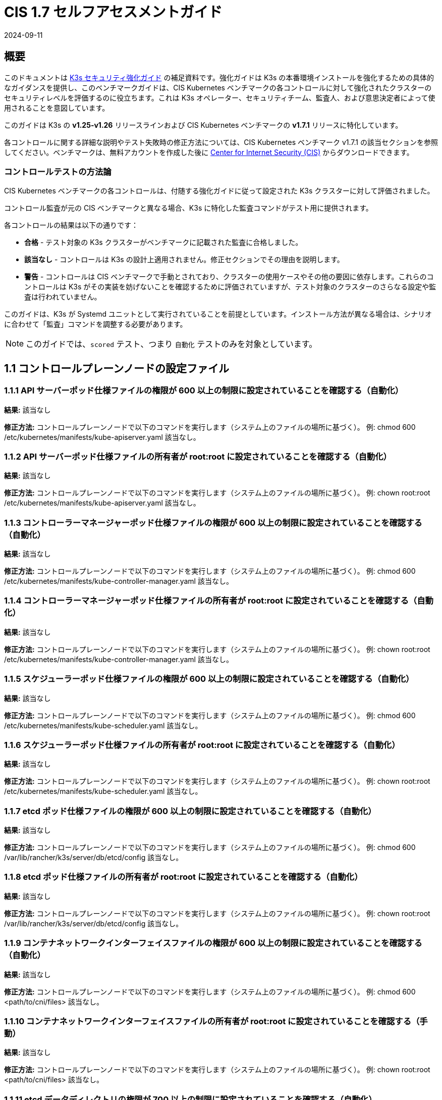 = CIS 1.7 セルフアセスメントガイド
:page-languages: [en, ja, ko, zh]
:revdate: 2024-09-11
:page-revdate: {revdate}

== 概要

このドキュメントは xref:security/hardening-guide.adoc[K3s セキュリティ強化ガイド] の補足資料です。強化ガイドは K3s の本番環境インストールを強化するための具体的なガイダンスを提供し、このベンチマークガイドは、CIS Kubernetes ベンチマークの各コントロールに対して強化されたクラスターのセキュリティレベルを評価するのに役立ちます。これは K3s オペレーター、セキュリティチーム、監査人、および意思決定者によって使用されることを意図しています。

このガイドは K3s の *v1.25-v1.26* リリースラインおよび CIS Kubernetes ベンチマークの *v1.7.1* リリースに特化しています。

各コントロールに関する詳細な説明やテスト失敗時の修正方法については、CIS Kubernetes ベンチマーク v1.7.1 の該当セクションを参照してください。ベンチマークは、無料アカウントを作成した後に https://www.cisecurity.org/benchmark/kubernetes/[Center for Internet Security (CIS)] からダウンロードできます。

=== コントロールテストの方法論

CIS Kubernetes ベンチマークの各コントロールは、付随する強化ガイドに従って設定された K3s クラスターに対して評価されました。

コントロール監査が元の CIS ベンチマークと異なる場合、K3s に特化した監査コマンドがテスト用に提供されます。

各コントロールの結果は以下の通りです：

* *合格* - テスト対象の K3s クラスターがベンチマークに記載された監査に合格しました。
* *該当なし* - コントロールは K3s の設計上適用されません。修正セクションでその理由を説明します。
* *警告* - コントロールは CIS ベンチマークで手動とされており、クラスターの使用ケースやその他の要因に依存します。これらのコントロールは K3s がその実装を妨げないことを確認するために評価されていますが、テスト対象のクラスターのさらなる設定や監査は行われていません。

このガイドは、K3s が Systemd ユニットとして実行されていることを前提としています。インストール方法が異なる場合は、シナリオに合わせて「監査」コマンドを調整する必要があります。

[NOTE]
====

このガイドでは、`scored` テスト、つまり `自動化` テストのみを対象としています。
====


== 1.1 コントロールプレーンノードの設定ファイル

=== 1.1.1 API サーバーポッド仕様ファイルの権限が 600 以上の制限に設定されていることを確認する（自動化）

*結果:* 該当なし

*修正方法:*
コントロールプレーンノードで以下のコマンドを実行します（システム上のファイルの場所に基づく）。
例: chmod 600 /etc/kubernetes/manifests/kube-apiserver.yaml
該当なし。

=== 1.1.2 API サーバーポッド仕様ファイルの所有者が root:root に設定されていることを確認する（自動化）

*結果:* 該当なし

*修正方法:*
コントロールプレーンノードで以下のコマンドを実行します（システム上のファイルの場所に基づく）。
例: chown root:root /etc/kubernetes/manifests/kube-apiserver.yaml
該当なし。

=== 1.1.3 コントローラーマネージャーポッド仕様ファイルの権限が 600 以上の制限に設定されていることを確認する（自動化）

*結果:* 該当なし

*修正方法:*
コントロールプレーンノードで以下のコマンドを実行します（システム上のファイルの場所に基づく）。
例: chmod 600 /etc/kubernetes/manifests/kube-controller-manager.yaml
該当なし。

=== 1.1.4 コントローラーマネージャーポッド仕様ファイルの所有者が root:root に設定されていることを確認する（自動化）

*結果:* 該当なし

*修正方法:*
コントロールプレーンノードで以下のコマンドを実行します（システム上のファイルの場所に基づく）。
例: chown root:root /etc/kubernetes/manifests/kube-controller-manager.yaml
該当なし。

=== 1.1.5 スケジューラーポッド仕様ファイルの権限が 600 以上の制限に設定されていることを確認する（自動化）

*結果:* 該当なし

*修正方法:*
コントロールプレーンノードで以下のコマンドを実行します（システム上のファイルの場所に基づく）。
例: chmod 600 /etc/kubernetes/manifests/kube-scheduler.yaml
該当なし。

=== 1.1.6 スケジューラーポッド仕様ファイルの所有者が root:root に設定されていることを確認する（自動化）

*結果:* 該当なし

*修正方法:*
コントロールプレーンノードで以下のコマンドを実行します（システム上のファイルの場所に基づく）。
例: chown root:root /etc/kubernetes/manifests/kube-scheduler.yaml
該当なし。

=== 1.1.7 etcd ポッド仕様ファイルの権限が 600 以上の制限に設定されていることを確認する（自動化）

*結果:* 該当なし

*修正方法:*
コントロールプレーンノードで以下のコマンドを実行します（システム上のファイルの場所に基づく）。
例: chmod 600 /var/lib/rancher/k3s/server/db/etcd/config
該当なし。

=== 1.1.8 etcd ポッド仕様ファイルの所有者が root:root に設定されていることを確認する（自動化）

*結果:* 該当なし

*修正方法:*
コントロールプレーンノードで以下のコマンドを実行します（システム上のファイルの場所に基づく）。
例: chown root:root /var/lib/rancher/k3s/server/db/etcd/config
該当なし。

=== 1.1.9 コンテナネットワークインターフェイスファイルの権限が 600 以上の制限に設定されていることを確認する（自動化）

*結果:* 該当なし

*修正方法:*
コントロールプレーンノードで以下のコマンドを実行します（システム上のファイルの場所に基づく）。
例: chmod 600 <path/to/cni/files>
該当なし。

=== 1.1.10 コンテナネットワークインターフェイスファイルの所有者が root:root に設定されていることを確認する（手動）

*結果:* 該当なし

*修正方法:*
コントロールプレーンノードで以下のコマンドを実行します（システム上のファイルの場所に基づく）。
例: chown root:root <path/to/cni/files>
該当なし。

=== 1.1.11 etcd データディレクトリの権限が 700 以上の制限に設定されていることを確認する（自動化）

*結果:* 合格

*監査:*

[,bash]
----
stat -c %a /var/lib/rancher/k3s/server/db/etcd
----

*期待される結果:* '700' が '700' と等しい

.返された値:
[%collapsible]
======
[,console]
----
700
----
======

=== 1.1.12 etcd データディレクトリの所有者が etcd:etcd に設定されていることを確認する（自動化）

*結果:* 該当なし

*修正方法:*
etcd サーバーノードで、コマンド 'ps -ef | grep etcd' から引数 --data-dir として渡される etcd データディレクトリを取得します。
上記で見つかった etcd データディレクトリに基づいて以下のコマンドを実行します。
例: chown etcd:etcd /var/lib/etcd
該当なし。

=== 1.1.13 admin.conf ファイルの権限が 600 以上の制限に設定されていることを確認する（自動化）

*結果:* 該当なし

*修正方法:*
コントロールプレーンノードで以下のコマンドを実行します（システム上のファイルの場所に基づく）。
例: chmod 600 /var/lib/rancher/k3s/server/cred/admin.kubeconfig

=== 1.1.14 admin.conf ファイルの所有者が root:root に設定されていることを確認する（自動化）

*結果:* 合格

*監査:*

[,bash]
----
/bin/sh -c 'if test -e /var/lib/rancher/k3s/server/cred/admin.kubeconfig; then stat -c %U:%G /var/lib/rancher/k3s/server/cred/admin.kubeconfig; fi'
----

*期待される結果:* 'root:root' が 'root:root' と等しい

.返された値:
[%collapsible]
======
[,console]
----
root:root 
----
======

=== 1.1.15 scheduler.conf ファイルの権限が 600 以上の制限に設定されていることを確認する（自動化）

*結果:* 合格

*監査:*

[,bash]
----
/bin/sh -c 'if test -e /var/lib/rancher/k3s/server/cred/scheduler.kubeconfig; then stat -c permissions=%a /var/lib/rancher/k3s/server/cred/scheduler.kubeconfig; fi'
----

*期待される結果:* permissions が 600 であり、600 以上の制限が期待される

.返された値:
[%collapsible]
======
[,console]
----
permissions=600 
----
======

=== 1.1.16 scheduler.conf ファイルの所有者が root:root に設定されていることを確認する（自動化）

*結果:* 合格

*監査:*

[,bash]
----
/bin/sh -c 'if test -e /var/lib/rancher/k3s/server/cred/scheduler.kubeconfig; then stat -c %U:%G /var/lib/rancher/k3s/server/cred/scheduler.kubeconfig; fi'
----

*期待される結果:* 'root:root' が存在する

.返された値:
[%collapsible]
======
[,console]
----
root:root 
----
======

=== 1.1.17 controller-manager.conf ファイルの権限が 600 以上の制限に設定されていることを確認する（自動化）

*結果:* 合格

*監査:*

[,bash]
----
/bin/sh -c 'if test -e /var/lib/rancher/k3s/server/cred/controller.kubeconfig; then stat -c permissions=%a /var/lib/rancher/k3s/server/cred/controller.kubeconfig; fi'
----

*期待される結果:* permissions が 600 であり、600 以上の制限が期待される

.返された値:
[%collapsible]
======
[,console]
----
permissions=600 
----
======

=== 1.1.18 controller-manager.conf ファイルの所有者が root:root に設定されていることを確認する（自動化）

*結果:* 合格

*監査:*

[,bash]
----
stat -c %U:%G /var/lib/rancher/k3s/server/cred/controller.kubeconfig
----

*期待される結果:* 'root:root' が 'root:root' と等しい

.返された値:
[%collapsible]
======
[,console]
----
root:root 
----
======

=== 1.1.19 Kubernetes PKI ディレクトリおよびファイルの所有者が root:root に設定されていることを確認する（自動化）

*結果:* 合格

*監査:*

[,bash]
----
stat -c %U:%G /var/lib/rancher/k3s/server/tls
----

*期待される結果:* 'root:root' が存在する

.返された値:
[%collapsible]
======
[,console]
----
root:root 
----
======

=== 1.1.20 Kubernetes PKI 証明書ファイルの権限が 600 以上の制限に設定されていることを確認する（手動）

*結果:* 警告

*修正方法:*
コントロールプレーンノードで以下のコマンドを実行します（システム上のファイルの場所に基づく）。
例: chmod -R 600 /etc/kubernetes/pki/*.crt

=== 1.1.21 Kubernetes PKI キーファイルの権限が 600 に設定されていることを確認する（手動）

*結果:* 警告

*修正方法:*
コントロールプレーンノードで以下のコマンドを実行します（システム上のファイルの場所に基づく）。
例: chmod -R 600 /etc/kubernetes/pki/*.key

== 1.2 API サーバー

=== 1.2.1 --anonymous-auth 引数が false に設定されていることを確認する（手動）

*結果:* 合格

*監査:*

[,bash]
----
journalctl -D /var/log/journal  -u k3s | grep 'Running kube-apiserver' | tail -n1 | grep 'anonymous-auth'
----

*期待される結果:* '--anonymous-auth' が 'false' と等しい

.返された値:
[%collapsible]
======
[,console]
----
2024年5月15日 17:22:25 server-0 k3s[2317]: time="2024-05-15T17:22:25Z" level=info msg="Running kube-apiserver --admission-control-config-file=/var/lib/rancher/k3s/server/psa.yaml --advertise-address=10.10.10.100 --advertise-port=6443 --allow-privileged=true --anonymous-auth=false --api-audiences=https://kubernetes.default.svc.cluster.local,k3s --audit-log-maxage=30 --audit-log-maxbackup=10 --audit-log-maxsize=100 --audit-log-path=/var/lib/rancher/k3s/server/logs/audit.log --audit-policy-file=/var/lib/rancher/k3s/server/audit.yaml --authorization-mode=Node,RBAC --bind-address=127.0.0.1 --cert-dir=/var/lib/rancher/k3s/server/tls/temporary-certs --client-ca-file=/var/lib/rancher/k3s/server/tls/client-ca.crt --egress-selector-config-file=/var/lib/rancher/k3s/server/etc/egress-selector-config.yaml --enable-admission-plugins=NodeRestriction --enable-aggregator-routing=true --enable-bootstrap-token-auth=true --encryption-provider-config=/var/lib/rancher/k3s/server/cred/encryption-config.json --etcd-cafile=/var/lib/rancher/k3s/server/tls/etcd/server-ca.crt --etcd-certfile=/var/lib/rancher/k3s/server/tls/etcd/client.crt --etcd-keyfile=/var/lib/rancher/k3s/server/tls/etcd/client.key --etcd-servers=https://127.0.0.1:2379 --kubelet-certificate-authority=/var/lib/rancher/k3s/server/tls/server-ca.crt --kubelet-client-certificate=/var/lib/rancher/k3s/server/tls/client-kube-apiserver.crt --kubelet-client-key=/var/lib/rancher/k3s/server/tls/client-kube-apiserver.key --kubelet-preferred-address-types=InternalIP,ExternalIP,Hostname --profiling=false --proxy-client-cert-file=/var/lib/rancher/k3s/server/tls/client-auth-proxy.crt --proxy-client-key-file=/var/lib/rancher/k3s/server/tls/client-auth-proxy.key --requestheader-allowed-names=system:auth-proxy --requestheader-client-ca-file=/var/lib/rancher/k3s/server/tls/request-header-ca.crt --requestheader-extra-headers-prefix=X-Remote-Extra- --requestheader-group-headers=X-Remote-Group --requestheader-username-headers=X-Remote-User --secure-port=6444 --service-account-issuer=https://kubernetes.default.svc.cluster.local --service-account-key-file=/var/lib/rancher/k3s/server/tls/service.key --service-account-lookup=true --service-account-signing-key-file=/var/lib/rancher/k3s/server/tls/service.current.key --service-cluster-ip-range=10.43.0.0/16 --service-node-port-range=30000-32767 --storage-backend=etcd3 --tls-cert-file=/var/lib/rancher/k3s/server/tls/serving-kube-apiserver.crt --tls-cipher-suites=TLS_ECDHE_ECDSA_WITH_AES_256_GCM_SHA384,TLS_ECDHE_RSA_WITH_AES_256_GCM_SHA384,TLS_ECDHE_ECDSA_WITH_AES_128_GCM_SHA256,TLS_ECDHE_RSA_WITH_AES_128_GCM_SHA256,TLS_ECDHE_ECDSA_WITH_CHACHA20_POLY1305,TLS_ECDHE_RSA_WITH_CHACHA20_POLY1305 --tls-private-key-file=/var/lib/rancher/k3s/server/tls/serving-kube-apiserver.key" 
----
======

=== 1.2.2 ``--token-auth-file``パラメータが設定されていないことを確認する（自動化）

*結果:* 合格

*監査:*

[,bash]
----
/bin/ps -ef | grep containerd | grep -v grep
----

*期待される結果:* '--token-auth-file'が存在しない

.返された値:
[%collapsible]
======
[,console]
----
root 2335 2317 0 17:22 ? 00:00:08 containerd root 3156 1 0 17:22 ? 00:00:00 /var/lib/rancher/k3s/data/19eadf174fb6dfb5a92b12cd3045d81e09a334ba9af3c2afa5382675f3f6c918/bin/containerd-shim-runc-v2 -namespace k8s.io -id 0eff118b8646895c6dc4bd530114d320ccef7d44c9ffe7e90bd79fb484244b84 -address /run/k3s/containerd/containerd.sock root 3179 1 0 17:22 ? 00:00:00 /var/lib/rancher/k3s/data/19eadf174fb6dfb5a92b12cd3045d81e09a334ba9af3c2afa5382675f3f6c918/bin/containerd-shim-runc-v2 -namespace k8s.io -id ec6b2ac160de7aadf2c1b9e7e58c7413533f71764e58bf8ac79aef2c4c0bb914 -address /run/k3s/containerd/containerd.sock root 3254 1 0 17:22 ? 00:00:00 /var/lib/rancher/k3s/data/19eadf174fb6dfb5a92b12cd3045d81e09a334ba9af3c2afa5382675f3f6c918/bin/containerd-shim-runc-v2 -namespace k8s.io -id 0499640f2232b224f1ff1ffba2a5787f1d31956d9ffa22e2b6f3b424f22afbbd -address /run/k3s/containerd/containerd.sock root 4425 1 0 17:23 ? 00:00:00 /var/lib/rancher/k3s/data/19eadf174fb6dfb5a92b12cd3045d81e09a334ba9af3c2afa5382675f3f6c918/bin/containerd-shim-runc-v2 -namespace k8s.io -id 1fb515723128cd4294015fec56cb07c994ded503dcd8fd36b179dcb58f77a2be -address /run/k3s/containerd/containerd.sock root 4512 1 0 17:23 ? 00:00:00 /var/lib/rancher/k3s/data/19eadf174fb6dfb5a92b12cd3045d81e09a334ba9af3c2afa5382675f3f6c918/bin/containerd-shim-runc-v2 -namespace k8s.io -id b39e79cf734d3c5d0f1f7e502c46a45d78668bdc07a2fdda5a100a6fd9c100db -address /run/k3s/containerd/containerd.sock 
----
======

=== 1.2.3 ``--DenyServiceExternalIPs``が設定されていないことを確認する（自動化）

*結果:* 合格

*監査:*

[,bash]
----
/bin/ps -ef | grep containerd | grep -v grep
----

*期待される結果:* '--enable-admission-plugins'が存在するか、存在しない

.返された値:
[%collapsible]
======
[,console]
----
root 2335 2317 0 17:22 ? 00:00:08 containerd root 3156 1 0 17:22 ? 00:00:00 /var/lib/rancher/k3s/data/19eadf174fb6dfb5a92b12cd3045d81e09a334ba9af3c2afa5382675f3f6c918/bin/containerd-shim-runc-v2 -namespace k8s.io -id 0eff118b8646895c6dc4bd530114d320ccef7d44c9ffe7e90bd79fb484244b84 -address /run/k3s/containerd/containerd.sock root 3179 1 0 17:22 ? 00:00:00 /var/lib/rancher/k3s/data/19eadf174fb6dfb5a92b12cd3045d81e09a334ba9af3c2afa5382675f3f6c918/bin/containerd-shim-runc-v2 -namespace k8s.io -id ec6b2ac160de7aadf2c1b9e7e58c7413533f71764e58bf8ac79aef2c4c0bb914 -address /run/k3s/containerd/containerd.sock root 3254 1 0 17:22 ? 00:00:00 /var/lib/rancher/k3s/data/19eadf174fb6dfb5a92b12cd3045d81e09a334ba9af3c2afa5382675f3f6c918/bin/containerd-shim-runc-v2 -namespace k8s.io -id 0499640f2232b224f1ff1ffba2a5787f1d31956d9ffa22e2b6f3b424f22afbbd -address /run/k3s/containerd/containerd.sock root 4425 1 0 17:23 ? 00:00:00 /var/lib/rancher/k3s/data/19eadf174fb6dfb5a92b12cd3045d81e09a334ba9af3c2afa5382675f3f6c918/bin/containerd-shim-runc-v2 -namespace k8s.io -id 1fb515723128cd4294015fec56cb07c994ded503dcd8fd36b179dcb58f77a2be -address /run/k3s/containerd/containerd.sock root 4512 1 0 17:23 ? 00:00:00 /var/lib/rancher/k3s/data/19eadf174fb6dfb5a92b12cd3045d81e09a334ba9af3c2afa5382675f3f6c918/bin/containerd-shim-runc-v2 -namespace k8s.io -id b39e79cf734d3c5d0f1f7e502c46a45d78668bdc07a2fdda5a100a6fd9c100db -address /run/k3s/containerd/containerd.sock 
----
======

=== 1.2.4 ``--kubelet-client-certificate``および``--kubelet-client-key``引数が適切に設定されていることを確認する（自動化）

*結果:* 合格

*監査:*

[,bash]
----
journalctl -D /var/log/journal  -u k3s | grep 'Running kube-apiserver' | tail -n1 | grep 'kubelet-certificate-authority'
----

*期待される結果:* '--kubelet-client-certificate'が存在し、'--kubelet-client-key'が存在する

.返された値:
[%collapsible]
======
[,console]
----
2024年5月15日 17:22:25 server-0 k3s[2317]: time="2024-05-15T17:22:25Z" level=info msg="Running kube-apiserver --admission-control-config-file=/var/lib/rancher/k3s/server/psa.yaml --advertise-address=10.10.10.100 --advertise-port=6443 --allow-privileged=true --anonymous-auth=false --api-audiences=https://kubernetes.default.svc.cluster.local,k3s --audit-log-maxage=30 --audit-log-maxbackup=10 --audit-log-maxsize=100 --audit-log-path=/var/lib/rancher/k3s/server/logs/audit.log --audit-policy-file=/var/lib/rancher/k3s/server/audit.yaml --authorization-mode=Node,RBAC --bind-address=127.0.0.1 --cert-dir=/var/lib/rancher/k3s/server/tls/temporary-certs --client-ca-file=/var/lib/rancher/k3s/server/tls/client-ca.crt --egress-selector-config-file=/var/lib/rancher/k3s/server/etc/egress-selector-config.yaml --enable-admission-plugins=NodeRestriction --enable-aggregator-routing=true --enable-bootstrap-token-auth=true --encryption-provider-config=/var/lib/rancher/k3s/server/cred/encryption-config.json --etcd-cafile=/var/lib/rancher/k3s/server/tls/etcd/server-ca.crt --etcd-certfile=/var/lib/rancher/k3s/server/tls/etcd/client.crt --etcd-keyfile=/var/lib/rancher/k3s/server/tls/etcd/client.key --etcd-servers=https://127.0.0.1:2379 --kubelet-certificate-authority=/var/lib/rancher/k3s/server/tls/server-ca.crt --kubelet-client-certificate=/var/lib/rancher/k3s/server/tls/client-kube-apiserver.crt --kubelet-client-key=/var/lib/rancher/k3s/server/tls/client-kube-apiserver.key --kubelet-preferred-address-types=InternalIP,ExternalIP,Hostname --profiling=false --proxy-client-cert-file=/var/lib/rancher/k3s/server/tls/client-auth-proxy.crt --proxy-client-key-file=/var/lib/rancher/k3s/server/tls/client-auth-proxy.key --requestheader-allowed-names=system:auth-proxy --requestheader-client-ca-file=/var/lib/rancher/k3s/server/tls/request-header-ca.crt --requestheader-extra-headers-prefix=X-Remote-Extra- --requestheader-group-headers=X-Remote-Group --requestheader-username-headers=X-Remote-User --secure-port=6444 --service-account-issuer=https://kubernetes.default.svc.cluster.local --service-account-key-file=/var/lib/rancher/k3s/server/tls/service.key --service-account-lookup=true --service-account-signing-key-file=/var/lib/rancher/k3s/server/tls/service.current.key --service-cluster-ip-range=10.43.0.0/16 --service-node-port-range=30000-32767 --storage-backend=etcd3 --tls-cert-file=/var/lib/rancher/k3s/server/tls/serving-kube-apiserver.crt --tls-cipher-suites=TLS_ECDHE_ECDSA_WITH_AES_256_GCM_SHA384,TLS_ECDHE_RSA_WITH_AES_256_GCM_SHA384,TLS_ECDHE_ECDSA_WITH_AES_128_GCM_SHA256,TLS_ECDHE_RSA_WITH_AES_128_GCM_SHA256,TLS_ECDHE_ECDSA_WITH_CHACHA20_POLY1305,TLS_ECDHE_RSA_WITH_CHACHA20_POLY1305 --tls-private-key-file=/var/lib/rancher/k3s/server/tls/serving-kube-apiserver.key" 
----
======

=== 1.2.5 ``--kubelet-certificate-authority``引数が適切に設定されていることを確認する（自動化）

*結果:* 該当なし

*修正:*
Kubernetesのドキュメントに従い、apiserverとkubelet間のTLS接続を設定します。その後、コントロールプレーンノードのAPIサーバーポッド仕様ファイル
/etc/kubernetes/manifests/kube-apiserver.yamlを編集し、設定します。

[,console]
----
--kubelet-certificate-authority パラメータを証明書認証局の証明書ファイルのパスに設定します。
--kubelet-certificate-authority=&lt;ca-string&gt;
----

許容 - サービング証明書を生成する際、特定のクラウドプロバイダーに必要なホスト名のオーバーライドと組み合わせると機能が壊れる可能性があります。

### 1.2.6 --authorization-mode 引数が AlwaysAllow に設定されていないことを確認する (自動化)

**結果:** 合格

**監査:**

[,bash]
----
journalctl -D /var/log/journal  -u k3s | grep 'Running kube-apiserver' | tail -n1 | grep 'authorization-mode'
----

*期待される結果:* '--authorization-mode' に 'AlwaysAllow' が含まれていない

.返された値:
[%collapsible]
======
[,console]
----
May 15 17:22:25 server-0 k3s[2317]: time="2024-05-15T17:22:25Z" level=info msg="Running kube-apiserver --admission-control-config-file=/var/lib/rancher/k3s/server/psa.yaml --advertise-address=10.10.10.100 --advertise-port=6443 --allow-privileged=true --anonymous-auth=false --api-audiences=https://kubernetes.default.svc.cluster.local,k3s --audit-log-maxage=30 --audit-log-maxbackup=10 --audit-log-maxsize=100 --audit-log-path=/var/lib/rancher/k3s/server/logs/audit.log --audit-policy-file=/var/lib/rancher/k3s/server/audit.yaml --authorization-mode=Node,RBAC --bind-address=127.0.0.1 --cert-dir=/var/lib/rancher/k3s/server/tls/temporary-certs --client-ca-file=/var/lib/rancher/k3s/server/tls/client-ca.crt --egress-selector-config-file=/var/lib/rancher/k3s/server/etc/egress-selector-config.yaml --enable-admission-plugins=NodeRestriction --enable-aggregator-routing=true --enable-bootstrap-token-auth=true --encryption-provider-config=/var/lib/rancher/k3s/server/cred/encryption-config.json --etcd-cafile=/var/lib/rancher/k3s/server/tls/etcd/server-ca.crt --etcd-certfile=/var/lib/rancher/k3s/server/tls/etcd/client.crt --etcd-keyfile=/var/lib/rancher/k3s/server/tls/etcd/client.key --etcd-servers=https://127.0.0.1:2379 --kubelet-certificate-authority=/var/lib/rancher/k3s/server/tls/server-ca.crt --kubelet-client-certificate=/var/lib/rancher/k3s/server/tls/client-kube-apiserver.crt --kubelet-client-key=/var/lib/rancher/k3s/server/tls/client-kube-apiserver.key --kubelet-preferred-address-types=InternalIP,ExternalIP,Hostname --profiling=false --proxy-client-cert-file=/var/lib/rancher/k3s/server/tls/client-auth-proxy.crt --proxy-client-key-file=/var/lib/rancher/k3s/server/tls/client-auth-proxy.key --requestheader-allowed-names=system:auth-proxy --requestheader-client-ca-file=/var/lib/rancher/k3s/server/tls/request-header-ca.crt --requestheader-extra-headers-prefix=X-Remote-Extra- --requestheader-group-headers=X-Remote-Group --requestheader-username-headers=X-Remote-User --secure-port=6444 --service-account-issuer=https://kubernetes.default.svc.cluster.local --service-account-key-file=/var/lib/rancher/k3s/server/tls/service.key --service-account-lookup=true --service-account-signing-key-file=/var/lib/rancher/k3s/server/tls/service.current.key --service-cluster-ip-range=10.43.0.0/16 --service-node-port-range=30000-32767 --storage-backend=etcd3 --tls-cert-file=/var/lib/rancher/k3s/server/tls/serving-kube-apiserver.crt --tls-cipher-suites=TLS_ECDHE_ECDSA_WITH_AES_256_GCM_SHA384,TLS_ECDHE_RSA_WITH_AES_256_GCM_SHA384,TLS_ECDHE_ECDSA_WITH_AES_128_GCM_SHA256,TLS_ECDHE_RSA_WITH_AES_128_GCM_SHA256,TLS_ECDHE_ECDSA_WITH_CHACHA20_POLY1305,TLS_ECDHE_RSA_WITH_CHACHA20_POLY1305 --tls-private-key-file=/var/lib/rancher/k3s/server/tls/serving-kube-apiserver.key" 
----
======

=== 1.2.7 --authorization-mode 引数に Node が含まれていることを確認する (自動化)

*結果:* 合格

*監査:*

[,bash]
----
journalctl -D /var/log/journal  -u k3s | grep 'Running kube-apiserver' | tail -n1 | grep 'authorization-mode'
----

*期待される結果:* '--authorization-mode' に 'Node' が含まれている

.返された値:
[%collapsible]
======
[,console]
----
May 15 17:22:25 server-0 k3s[2317]: time="2024-05-15T17:22:25Z" level=info msg="Running kube-apiserver --admission-control-config-file=/var/lib/rancher/k3s/server/psa.yaml --advertise-address=10.10.10.100 --advertise-port=6443 --allow-privileged=true --anonymous-auth=false --api-audiences=https://kubernetes.default.svc.cluster.local,k3s --audit-log-maxage=30 --audit-log-maxbackup=10 --audit-log-maxsize=100 --audit-log-path=/var/lib/rancher/k3s/server/logs/audit.log --audit-policy-file=/var/lib/rancher/k3s/server/audit.yaml --authorization-mode=Node,RBAC --bind-address=127.0.0.1 --cert-dir=/var/lib/rancher/k3s/server/tls/temporary-certs --client-ca-file=/var/lib/rancher/k3s/server/tls/client-ca.crt --egress-selector-config-file=/var/lib/rancher/k3s/server/etc/egress-selector-config.yaml --enable-admission-plugins=NodeRestriction --enable-aggregator-routing=true --enable-bootstrap-token-auth=true --encryption-provider-config=/var/lib/rancher/k3s/server/cred/encryption-config.json --etcd-cafile=/var/lib/rancher/k3s/server/tls/etcd/server-ca.crt --etcd-certfile=/var/lib/rancher/k3s/server/tls/etcd/client.crt --etcd-keyfile=/var/lib/rancher/k3s/server/tls/etcd/client.key --etcd-servers=https://127.0.0.1:2379 --kubelet-certificate-authority=/var/lib/rancher/k3s/server/tls/server-ca.crt --kubelet-client-certificate=/var/lib/rancher/k3s/server/tls/client-kube-apiserver.crt --kubelet-client-key=/var/lib/rancher/k3s/server/tls/client-kube-apiserver.key --kubelet-preferred-address-types=InternalIP,ExternalIP,Hostname --profiling=false --proxy-client-cert-file=/var/lib/rancher/k3s/server/tls/client-auth-proxy.crt --proxy-client-key-file=/var/lib/rancher/k3s/server/tls/client-auth-proxy.key --requestheader-allowed-names=system:auth-proxy --requestheader-client-ca-file=/var/lib/rancher/k3s/server/tls/request-header-ca.crt --requestheader-extra-headers-prefix=X-Remote-Extra- --requestheader-group-headers=X-Remote-Group --requestheader-username-headers=X-Remote-User --secure-port=6444 --service-account-issuer=https://kubernetes.default.svc.cluster.local --service-account-key-file=/var/lib/rancher/k3s/server/tls/service.key --service-account-lookup=true --service-account-signing-key-file=/var/lib/rancher/k3s/server/tls/service.current.key --service-cluster-ip-range=10.43.0.0/16 --service-node-port-range=30000-32767 --storage-backend=etcd3 --tls-cert-file=/var/lib/rancher/k3s/server/tls/serving-kube-apiserver.crt --tls-cipher-suites=TLS_ECDHE_ECDSA_WITH_AES_256_GCM_SHA384,TLS_ECDHE_RSA_WITH_AES_256_GCM_SHA384,TLS_ECDHE_ECDSA_WITH_AES_128_GCM_SHA256,TLS_ECDHE_RSA_WITH_AES_128_GCM_SHA256,TLS_ECDHE_ECDSA_WITH_CHACHA20_POLY1305,TLS_ECDHE_RSA_WITH_CHACHA20_POLY1305 --tls-private-key-file=/var/lib/rancher/k3s/server/tls/serving-kube-apiserver.key" 
----
======

=== 1.2.8 --authorization-mode 引数に RBAC が含まれていることを確認する (自動化)

*結果:* 合格

*監査:*

[,bash]
----
journalctl -D /var/log/journal  -u k3s | grep 'Running kube-apiserver' | tail -n1 | grep 'authorization-mode'
----

*期待される結果:* '--authorization-mode' に 'RBAC' が含まれている

.返された値:
[%collapsible]
======
[,console]
----
May 15 17:22:25 server-0 k3s[2317]: time="2024-05-15T17:22:25Z" level=info msg="Running kube-apiserver --admission-control-config-file=/var/lib/rancher/k3s/server/psa.yaml --advertise-address=10.10.10.100 --advertise-port=6443 --allow-privileged=true --anonymous-auth=false --api-audiences=https://kubernetes.default.svc.cluster.local,k3s --audit-log-maxage=30 --audit-log-maxbackup=10 --audit-log-maxsize=100 --audit-log-path=/var/lib/rancher/k3s/server/logs/audit.log --audit-policy-file=/var/lib/rancher/k3s/server/audit.yaml --authorization-mode=Node,RBAC --bind-address=127.0.0.1 --cert-dir=/var/lib/rancher/k3s/server/tls/temporary-certs --client-ca-file=/var/lib/rancher/k3s/server/tls/client-ca.crt --egress-selector-config-file=/var/lib/rancher/k3s/server/etc/egress-selector-config.yaml --enable-admission-plugins=NodeRestriction --enable-aggregator-routing=true --enable-bootstrap-token-auth=true --encryption-provider-config=/var/lib/rancher/k3s/server/cred/encryption-config.json --etcd-cafile=/var/lib/rancher/k3s/server/tls/etcd/server-ca.crt --etcd-certfile=/var/lib/rancher/k3s/server/tls/etcd/client.crt --etcd-keyfile=/var/lib/rancher/k3s/server/tls/etcd/client.key --etcd-servers=https://127.0.0.1:2379 --kubelet-certificate-authority=/var/lib/rancher/k3s/server/tls/server-ca.crt --kubelet-client-certificate=/var/lib/rancher/k3s/server/tls/client-kube-apiserver.crt --kubelet-client-key=/var/lib/rancher/k3s/server/tls/client-kube-apiserver.key --kubelet-preferred-address-types=InternalIP,ExternalIP,Hostname --profiling=false --proxy-client-cert-file=/var/lib/rancher/k3s/server/tls/client-auth-proxy.crt --proxy-client-key-file=/var/lib/rancher/k3s/server/tls/client-auth-proxy.key --requestheader-allowed-names=system:auth-proxy --requestheader-client-ca-file=/var/lib/rancher/k3s/server/tls/request-header-ca.crt --requestheader-extra-headers-prefix=X-Remote-Extra- --requestheader-group-headers=X-Remote-Group --requestheader-username-headers=X-Remote-User --secure-port=6444 --service-account-issuer=https://kubernetes.default.svc.cluster.local --service-account-key-file=/var/lib/rancher/k3s/server/tls/service.key --service-account-lookup=true --service-account-signing-key-file=/var/lib/rancher/k3s/server/tls/service.current.key --service-cluster-ip-range=10.43.0.0/16 --service-node-port-range=30000-32767 --storage-backend=etcd3 --tls-cert-file=/var/lib/rancher/k3s/server/tls/serving-kube-apiserver.crt --tls-cipher-suites=TLS_ECDHE_ECDSA_WITH_AES_256_GCM_SHA384,TLS_ECDHE_RSA_WITH_AES_256_GCM_SHA384,TLS_ECDHE_ECDSA_WITH_AES_128_GCM_SHA256,TLS_ECDHE_RSA_WITH_AES_128_GCM_SHA256,TLS_ECDHE_ECDSA_WITH_CHACHA20_POLY1305,TLS_ECDHE_RSA_WITH_CHACHA20_POLY1305 --tls-private-key-file=/var/lib/rancher/k3s/server/tls/serving-kube-apiserver.key" 
----
======

=== 1.2.9 admission control プラグイン EventRateLimit が設定されていることを確認する (手動)

*結果:* 警告

*修正方法:*
Kubernetes のドキュメントに従い、設定ファイルに希望する制限を設定します。
次に、API サーバーのポッド仕様ファイル /etc/kubernetes/manifests/kube-apiserver.yaml を編集し、以下のパラメータを設定します。
--enable-admission-plugins=...,EventRateLimit,...
--admission-control-config-file=<path/to/configuration/file>

=== 1.2.10 常に許可するアドミッションコントロールプラグインが設定されていないことを確認する (自動化)

*結果:* 合格

*監査:*

[,bash]
----
journalctl -D /var/log/journal  -u k3s | grep 'Running kube-apiserver' | tail -n1 | grep 'enable-admission-plugins'
----

*期待される結果:* '--enable-admission-plugins' に 'AlwaysAdmit' が含まれていない、または '--enable-admission-plugins' が存在しない

.返された値:
[%collapsible]
======
[,console]
----
May 15 17:22:25 server-0 k3s[2317]: time="2024-05-15T17:22:25Z" level=info msg="Running kube-apiserver --admission-control-config-file=/var/lib/rancher/k3s/server/psa.yaml --advertise-address=10.10.10.100 --advertise-port=6443 --allow-privileged=true --anonymous-auth=false --api-audiences=https://kubernetes.default.svc.cluster.local,k3s --audit-log-maxage=30 --audit-log-maxbackup=10 --audit-log-maxsize=100 --audit-log-path=/var/lib/rancher/k3s/server/logs/audit.log --audit-policy-file=/var/lib/rancher/k3s/server/audit.yaml --authorization-mode=Node,RBAC --bind-address=127.0.0.1 --cert-dir=/var/lib/rancher/k3s/server/tls/temporary-certs --client-ca-file=/var/lib/rancher/k3s/server/tls/client-ca.crt --egress-selector-config-file=/var/lib/rancher/k3s/server/etc/egress-selector-config.yaml --enable-admission-plugins=NodeRestriction --enable-aggregator-routing=true --enable-bootstrap-token-auth=true --encryption-provider-config=/var/lib/rancher/k3s/server/cred/encryption-config.json --etcd-cafile=/var/lib/rancher/k3s/server/tls/etcd/server-ca.crt --etcd-certfile=/var/lib/rancher/k3s/server/tls/etcd/client.crt --etcd-keyfile=/var/lib/rancher/k3s/server/tls/etcd/client.key --etcd-servers=https://127.0.0.1:2379 --kubelet-certificate-authority=/var/lib/rancher/k3s/server/tls/server-ca.crt --kubelet-client-certificate=/var/lib/rancher/k3s/server/tls/client-kube-apiserver.crt --kubelet-client-key=/var/lib/rancher/k3s/server/tls/client-kube-apiserver.key --kubelet-preferred-address-types=InternalIP,ExternalIP,Hostname --profiling=false --proxy-client-cert-file=/var/lib/rancher/k3s/server/tls/client-auth-proxy.crt --proxy-client-key-file=/var/lib/rancher/k3s/server/tls/client-auth-proxy.key --requestheader-allowed-names=system:auth-proxy --requestheader-client-ca-file=/var/lib/rancher/k3s/server/tls/request-header-ca.crt --requestheader-extra-headers-prefix=X-Remote-Extra- --requestheader-group-headers=X-Remote-Group --requestheader-username-headers=X-Remote-User --secure-port=6444 --service-account-issuer=https://kubernetes.default.svc.cluster.local --service-account-key-file=/var/lib/rancher/k3s/server/tls/service.key --service-account-lookup=true --service-account-signing-key-file=/var/lib/rancher/k3s/server/tls/service.current.key --service-cluster-ip-range=10.43.0.0/16 --service-node-port-range=30000-32767 --storage-backend=etcd3 --tls-cert-file=/var/lib/rancher/k3s/server/tls/serving-kube-apiserver.crt --tls-cipher-suites=TLS_ECDHE_ECDSA_WITH_AES_256_GCM_SHA384,TLS_ECDHE_RSA_WITH_AES_256_GCM_SHA384,TLS_ECDHE_ECDSA_WITH_AES_128_GCM_SHA256,TLS_ECDHE_RSA_WITH_AES_128_GCM_SHA256,TLS_ECDHE_ECDSA_WITH_CHACHA20_POLY1305,TLS_ECDHE_RSA_WITH_CHACHA20_POLY1305 --tls-private-key-file=/var/lib/rancher/k3s/server/tls/serving-kube-apiserver.key" 
----
======

=== 1.2.11 常にイメージをプルするアドミッションコントロールプラグインが設定されていることを確認する (手動)

*結果:* 警告

*修正方法:*
コントロールプレーンノードの API サーバーポッド仕様ファイル /etc/kubernetes/manifests/kube-apiserver.yaml を編集し、--enable-admission-plugins パラメータに AlwaysPullImages を含めます。
--enable-admission-plugins=...,AlwaysPullImages,...

=== 1.2.12 PodSecurityPolicy が使用されていない場合、SecurityContextDeny アドミッションコントロールプラグインが設定されていることを確認する (手動)

*結果:* 該当なし

*修正方法:*
コントロールプレーンノードの API サーバーポッド仕様ファイル /etc/kubernetes/manifests/kube-apiserver.yaml を編集し、--enable-admission-plugins パラメータに SecurityContextDeny を含めます。ただし、PodSecurityPolicy が既に存在する場合は除きます。
--enable-admission-plugins=...,SecurityContextDeny,...
許容 - Pod Security Policy を有効にすると、アプリケーションが予期せず失敗する可能性があります。

=== 1.2.13 ServiceAccount アドミッションコントロールプラグインが設定されていることを確認する (自動化)

*結果:* 合格

*監査:*

[,bash]
----
journalctl -D /var/log/journal  -u k3s | grep 'Running kube-apiserver' | tail -n1 | grep -v grep
----

*期待される結果:* '--disable-admission-plugins' が存在する、または '--disable-admission-plugins' が存在しない

.返された値:
[%collapsible]
======
[,console]
----
May 15 17:22:25 server-0 k3s[2317]: time="2024-05-15T17:22:25Z" level=info msg="Running kube-apiserver --admission-control-config-file=/var/lib/rancher/k3s/server/psa.yaml --advertise-address=10.10.10.100 --advertise-port=6443 --allow-privileged=true --anonymous-auth=false --api-audiences=https://kubernetes.default.svc.cluster.local,k3s --audit-log-maxage=30 --audit-log-maxbackup=10 --audit-log-maxsize=100 --audit-log-path=/var/lib/rancher/k3s/server/logs/audit.log --audit-policy-file=/var/lib/rancher/k3s/server/audit.yaml --authorization-mode=Node,RBAC --bind-address=127.0.0.1 --cert-dir=/var/lib/rancher/k3s/server/tls/temporary-certs --client-ca-file=/var/lib/rancher/k3s/server/tls/client-ca.crt --egress-selector-config-file=/var/lib/rancher/k3s/server/etc/egress-selector-config.yaml --enable-admission-plugins=NodeRestriction --enable-aggregator-routing=true --enable-bootstrap-token-auth=true --encryption-provider-config=/var/lib/rancher/k3s/server/cred/encryption-config.json --etcd-cafile=/var/lib/rancher/k3s/server/tls/etcd/server-ca.crt --etcd-certfile=/var/lib/rancher/k3s/server/tls/etcd/client.crt --etcd-keyfile=/var/lib/rancher/k3s/server/tls/etcd/client.key --etcd-servers=https://127.0.0.1:2379 --kubelet-certificate-authority=/var/lib/rancher/k3s/server/tls/server-ca.crt --kubelet-client-certificate=/var/lib/rancher/k3s/server/tls/client-kube-apiserver.crt --kubelet-client-key=/var/lib/rancher/k3s/server/tls/client-kube-apiserver.key --kubelet-preferred-address-types=InternalIP,ExternalIP,Hostname --profiling=false --proxy-client-cert-file=/var/lib/rancher/k3s/server/tls/client-auth-proxy.crt --proxy-client-key-file=/var/lib/rancher/k3s/server/tls/client-auth-proxy.key --requestheader-allowed-names=system:auth-proxy --requestheader-client-ca-file=/var/lib/rancher/k3s/server/tls/request-header-ca.crt --requestheader-extra-headers-prefix=X-Remote-Extra- --requestheader-group-headers=X-Remote-Group --requestheader-username-headers=X-Remote-User --secure-port=6444 --service-account-issuer=https://kubernetes.default.svc.cluster.local --service-account-key-file=/var/lib/rancher/k3s/server/tls/service.key --service-account-lookup=true --service-account-signing-key-file=/var/lib/rancher/k3s/server/tls/service.current.key --service-cluster-ip-range=10.43.0.0/16 --service-node-port-range=30000-32767 --storage-backend=etcd3 --tls-cert-file=/var/lib/rancher/k3s/server/tls/serving-kube-apiserver.crt --tls-cipher-suites=TLS_ECDHE_ECDSA_WITH_AES_256_GCM_SHA384,TLS_ECDHE_RSA_WITH_AES_256_GCM_SHA384,TLS_ECDHE_ECDSA_WITH_AES_128_GCM_SHA256,TLS_ECDHE_RSA_WITH_AES_128_GCM_SHA256,TLS_ECDHE_ECDSA_WITH_CHACHA20_POLY1305,TLS_ECDHE_RSA_WITH_CHACHA20_POLY1305 --tls-private-key-file=/var/lib/rancher/k3s/server/tls/serving-kube-apiserver.key" 
----
======

=== 1.2.14 NamespaceLifecycle アドミッションコントロールプラグインが設定されていることを確認する (自動化)

*結果:* 合格

*監査:*

[,bash]
----
journalctl -D /var/log/journal  -u k3s | grep 'Running kube-apiserver' | tail -n1 | grep -v grep
----

*期待される結果:* '--disable-admission-plugins' が存在する、または '--disable-admission-plugins' が存在しない

.返された値:
[%collapsible]
======
[,console]
----
2024年5月15日 17:22:25 server-0 k3s[2317]: time="2024-05-15T17:22:25Z" level=info msg="Running kube-apiserver --admission-control-config-file=/var/lib/rancher/k3s/server/psa.yaml --advertise-address=10.10.10.100 --advertise-port=6443 --allow-privileged=true --anonymous-auth=false --api-audiences=https://kubernetes.default.svc.cluster.local,k3s --audit-log-maxage=30 --audit-log-maxbackup=10 --audit-log-maxsize=100 --audit-log-path=/var/lib/rancher/k3s/server/logs/audit.log --audit-policy-file=/var/lib/rancher/k3s/server/audit.yaml --authorization-mode=Node,RBAC --bind-address=127.0.0.1 --cert-dir=/var/lib/rancher/k3s/server/tls/temporary-certs --client-ca-file=/var/lib/rancher/k3s/server/tls/client-ca.crt --egress-selector-config-file=/var/lib/rancher/k3s/server/etc/egress-selector-config.yaml --enable-admission-plugins=NodeRestriction --enable-aggregator-routing=true --enable-bootstrap-token-auth=true --encryption-provider-config=/var/lib/rancher/k3s/server/cred/encryption-config.json --etcd-cafile=/var/lib/rancher/k3s/server/tls/etcd/server-ca.crt --etcd-certfile=/var/lib/rancher/k3s/server/tls/etcd/client.crt --etcd-keyfile=/var/lib/rancher/k3s/server/tls/etcd/client.key --etcd-servers=https://127.0.0.1:2379 --kubelet-certificate-authority=/var/lib/rancher/k3s/server/tls/server-ca.crt --kubelet-client-certificate=/var/lib/rancher/k3s/server/tls/client-kube-apiserver.crt --kubelet-client-key=/var/lib/rancher/k3s/server/tls/client-kube-apiserver.key --kubelet-preferred-address-types=InternalIP,ExternalIP,Hostname --profiling=false --proxy-client-cert-file=/var/lib/rancher/k3s/server/tls/client-auth-proxy.crt --proxy-client-key-file=/var/lib/rancher/k3s/server/tls/client-auth-proxy.key --requestheader-allowed-names=system:auth-proxy --requestheader-client-ca-file=/var/lib/rancher/k3s/server/tls/request-header-ca.crt --requestheader-extra-headers-prefix=X-Remote-Extra- --requestheader-group-headers=X-Remote-Group --requestheader-username-headers=X-Remote-User --secure-port=6444 --service-account-issuer=https://kubernetes.default.svc.cluster.local --service-account-key-file=/var/lib/rancher/k3s/server/tls/service.key --service-account-lookup=true --service-account-signing-key-file=/var/lib/rancher/k3s/server/tls/service.current.key --service-cluster-ip-range=10.43.0.0/16 --service-node-port-range=30000-32767 --storage-backend=etcd3 --tls-cert-file=/var/lib/rancher/k3s/server/tls/serving-kube-apiserver.crt --tls-cipher-suites=TLS_ECDHE_ECDSA_WITH_AES_256_GCM_SHA384,TLS_ECDHE_RSA_WITH_AES_256_GCM_SHA384,TLS_ECDHE_ECDSA_WITH_AES_128_GCM_SHA256,TLS_ECDHE_RSA_WITH_AES_128_GCM_SHA256,TLS_ECDHE_ECDSA_WITH_CHACHA20_POLY1305,TLS_ECDHE_RSA_WITH_CHACHA20_POLY1305 --tls-private-key-file=/var/lib/rancher/k3s/server/tls/serving-kube-apiserver.key" 
----
======

=== 1.2.15 ノード制限アドミッションコントロールプラグインが設定されていることを確認する (自動化)

*結果:* 合格

*監査:*

[,bash]
----
journalctl -D /var/log/journal  -u k3s | grep 'Running kube-apiserver' | tail -n1 | grep 'enable-admission-plugins'
----

*期待される結果:* '--enable-admission-plugins' に 'NodeRestriction' が含まれている

.返された値:
[%collapsible]
======
[,console]
----
2024年5月15日 17:22:25 server-0 k3s[2317]: time="2024-05-15T17:22:25Z" level=info msg="Running kube-apiserver --admission-control-config-file=/var/lib/rancher/k3s/server/psa.yaml --advertise-address=10.10.10.100 --advertise-port=6443 --allow-privileged=true --anonymous-auth=false --api-audiences=https://kubernetes.default.svc.cluster.local,k3s --audit-log-maxage=30 --audit-log-maxbackup=10 --audit-log-maxsize=100 --audit-log-path=/var/lib/rancher/k3s/server/logs/audit.log --audit-policy-file=/var/lib/rancher/k3s/server/audit.yaml --authorization-mode=Node,RBAC --bind-address=127.0.0.1 --cert-dir=/var/lib/rancher/k3s/server/tls/temporary-certs --client-ca-file=/var/lib/rancher/k3s/server/tls/client-ca.crt --egress-selector-config-file=/var/lib/rancher/k3s/server/etc/egress-selector-config.yaml --enable-admission-plugins=NodeRestriction --enable-aggregator-routing=true --enable-bootstrap-token-auth=true --encryption-provider-config=/var/lib/rancher/k3s/server/cred/encryption-config.json --etcd-cafile=/var/lib/rancher/k3s/server/tls/etcd/server-ca.crt --etcd-certfile=/var/lib/rancher/k3s/server/tls/etcd/client.crt --etcd-keyfile=/var/lib/rancher/k3s/server/tls/etcd/client.key --etcd-servers=https://127.0.0.1:2379 --kubelet-certificate-authority=/var/lib/rancher/k3s/server/tls/server-ca.crt --kubelet-client-certificate=/var/lib/rancher/k3s/server/tls/client-kube-apiserver.crt --kubelet-client-key=/var/lib/rancher/k3s/server/tls/client-kube-apiserver.key --kubelet-preferred-address-types=InternalIP,ExternalIP,Hostname --profiling=false --proxy-client-cert-file=/var/lib/rancher/k3s/server/tls/client-auth-proxy.crt --proxy-client-key-file=/var/lib/rancher/k3s/server/tls/client-auth-proxy.key --requestheader-allowed-names=system:auth-proxy --requestheader-client-ca-file=/var/lib/rancher/k3s/server/tls/request-header-ca.crt --requestheader-extra-headers-prefix=X-Remote-Extra- --requestheader-group-headers=X-Remote-Group --requestheader-username-headers=X-Remote-User --secure-port=6444 --service-account-issuer=https://kubernetes.default.svc.cluster.local --service-account-key-file=/var/lib/rancher/k3s/server/tls/service.key --service-account-lookup=true --service-account-signing-key-file=/var/lib/rancher/k3s/server/tls/service.current.key --service-cluster-ip-range=10.43.0.0/16 --service-node-port-range=30000-32767 --storage-backend=etcd3 --tls-cert-file=/var/lib/rancher/k3s/server/tls/serving-kube-apiserver.crt --tls-cipher-suites=TLS_ECDHE_ECDSA_WITH_AES_256_GCM_SHA384,TLS_ECDHE_RSA_WITH_AES_256_GCM_SHA384,TLS_ECDHE_ECDSA_WITH_AES_128_GCM_SHA256,TLS_ECDHE_RSA_WITH_AES_128_GCM_SHA256,TLS_ECDHE_ECDSA_WITH_CHACHA20_POLY1305,TLS_ECDHE_RSA_WITH_CHACHA20_POLY1305 --tls-private-key-file=/var/lib/rancher/k3s/server/tls/serving-kube-apiserver.key" 
----
======

=== 1.2.16 --secure-port 引数が 0 に設定されていないことを確認する - この推奨事項は時代遅れであり、合意プロセスに従って削除されます (自動化)

*結果:* 合格

*監査:*

[,bash]
----
journalctl -D /var/log/journal  -u k3s | grep 'Running kube-apiserver' | tail -n1 | grep 'secure-port'
----

*期待される結果:* '--secure-port' が 0 より大きいか、または '--secure-port' が存在しない

.返された値:
[%collapsible]
======
[,console]
----
2024年5月15日 17:22:25 server-0 k3s[2317]: time="2024-05-15T17:22:25Z" level=info msg="Running kube-apiserver --admission-control-config-file=/var/lib/rancher/k3s/server/psa.yaml --advertise-address=10.10.10.100 --advertise-port=6443 --allow-privileged=true --anonymous-auth=false --api-audiences=https://kubernetes.default.svc.cluster.local,k3s --audit-log-maxage=30 --audit-log-maxbackup=10 --audit-log-maxsize=100 --audit-log-path=/var/lib/rancher/k3s/server/logs/audit.log --audit-policy-file=/var/lib/rancher/k3s/server/audit.yaml --authorization-mode=Node,RBAC --bind-address=127.0.0.1 --cert-dir=/var/lib/rancher/k3s/server/tls/temporary-certs --client-ca-file=/var/lib/rancher/k3s/server/tls/client-ca.crt --egress-selector-config-file=/var/lib/rancher/k3s/server/etc/egress-selector-config.yaml --enable-admission-plugins=NodeRestriction --enable-aggregator-routing=true --enable-bootstrap-token-auth=true --encryption-provider-config=/var/lib/rancher/k3s/server/cred/encryption-config.json --etcd-cafile=/var/lib/rancher/k3s/server/tls/etcd/server-ca.crt --etcd-certfile=/var/lib/rancher/k3s/server/tls/etcd/client.crt --etcd-keyfile=/var/lib/rancher/k3s/server/tls/etcd/client.key --etcd-servers=https://127.0.0.1:2379 --kubelet-certificate-authority=/var/lib/rancher/k3s/server/tls/server-ca.crt --kubelet-client-certificate=/var/lib/rancher/k3s/server/tls/client-kube-apiserver.crt --kubelet-client-key=/var/lib/rancher/k3s/server/tls/client-kube-apiserver.key --kubelet-preferred-address-types=InternalIP,ExternalIP,Hostname --profiling=false --proxy-client-cert-file=/var/lib/rancher/k3s/server/tls/client-auth-proxy.crt --proxy-client-key-file=/var/lib/rancher/k3s/server/tls/client-auth-proxy.key --requestheader-allowed-names=system:auth-proxy --requestheader-client-ca-file=/var/lib/rancher/k3s/server/tls/request-header-ca.crt --requestheader-extra-headers-prefix=X-Remote-Extra- --requestheader-group-headers=X-Remote-Group --requestheader-username-headers=X-Remote-User --secure-port=6444 --service-account-issuer=https://kubernetes.default.svc.cluster.local --service-account-key-file=/var/lib/rancher/k3s/server/tls/service.key --service-account-lookup=true --service-account-signing-key-file=/var/lib/rancher/k3s/server/tls/service.current.key --service-cluster-ip-range=10.43.0.0/16 --service-node-port-range=30000-32767 --storage-backend=etcd3 --tls-cert-file=/var/lib/rancher/k3s/server/tls/serving-kube-apiserver.crt --tls-cipher-suites=TLS_ECDHE_ECDSA_WITH_AES_256_GCM_SHA384,TLS_ECDHE_RSA_WITH_AES_256_GCM_SHA384,TLS_ECDHE_ECDSA_WITH_AES_128_GCM_SHA256,TLS_ECDHE_RSA_WITH_AES_128_GCM_SHA256,TLS_ECDHE_ECDSA_WITH_CHACHA20_POLY1305,TLS_ECDHE_RSA_WITH_CHACHA20_POLY1305 --tls-private-key-file=/var/lib/rancher/k3s/server/tls/serving-kube-apiserver.key" 
----
======

=== 1.2.17 --profiling 引数が false に設定されていることを確認する (自動化)

*結果:* 合格

*監査:*

[,bash]
----
journalctl -D /var/log/journal  -u k3s | grep 'Running kube-apiserver' | tail -n1 | grep 'profiling'
----

*期待される結果:* '--profiling' が 'false' に等しい

.返された値:
[%collapsible]
======
[,console]
----
2024年5月15日 17:22:25 server-0 k3s[2317]: time="2024-05-15T17:22:25Z" level=info msg="Running kube-apiserver --admission-control-config-file=/var/lib/rancher/k3s/server/psa.yaml --advertise-address=10.10.10.100 --advertise-port=6443 --allow-privileged=true --anonymous-auth=false --api-audiences=https://kubernetes.default.svc.cluster.local,k3s --audit-log-maxage=30 --audit-log-maxbackup=10 --audit-log-maxsize=100 --audit-log-path=/var/lib/rancher/k3s/server/logs/audit.log --audit-policy-file=/var/lib/rancher/k3s/server/audit.yaml --authorization-mode=Node,RBAC --bind-address=127.0.0.1 --cert-dir=/var/lib/rancher/k3s/server/tls/temporary-certs --client-ca-file=/var/lib/rancher/k3s/server/tls/client-ca.crt --egress-selector-config-file=/var/lib/rancher/k3s/server/etc/egress-selector-config.yaml --enable-admission-plugins=NodeRestriction --enable-aggregator-routing=true --enable-bootstrap-token-auth=true --encryption-provider-config=/var/lib/rancher/k3s/server/cred/encryption-config.json --etcd-cafile=/var/lib/rancher/k3s/server/tls/etcd/server-ca.crt --etcd-certfile=/var/lib/rancher/k3s/server/tls/etcd/client.crt --etcd-keyfile=/var/lib/rancher/k3s/server/tls/etcd/client.key --etcd-servers=https://127.0.0.1:2379 --kubelet-certificate-authority=/var/lib/rancher/k3s/server/tls/server-ca.crt --kubelet-client-certificate=/var/lib/rancher/k3s/server/tls/client-kube-apiserver.crt --kubelet-client-key=/var/lib/rancher/k3s/server/tls/client-kube-apiserver.key --kubelet-preferred-address-types=InternalIP,ExternalIP,Hostname --profiling=false --proxy-client-cert-file=/var/lib/rancher/k3s/server/tls/client-auth-proxy.crt --proxy-client-key-file=/var/lib/rancher/k3s/server/tls/client-auth-proxy.key --requestheader-allowed-names=system:auth-proxy --requestheader-client-ca-file=/var/lib/rancher/k3s/server/tls/request-header-ca.crt --requestheader-extra-headers-prefix=X-Remote-Extra- --requestheader-group-headers=X-Remote-Group --requestheader-username-headers=X-Remote-User --secure-port=6444 --service-account-issuer=https://kubernetes.default.svc.cluster.local --service-account-key-file=/var/lib/rancher/k3s/server/tls/service.key --service-account-lookup=true --service-account-signing-key-file=/var/lib/rancher/k3s/server/tls/service.current.key --service-cluster-ip-range=10.43.0.0/16 --service-node-port-range=30000-32767 --storage-backend=etcd3 --tls-cert-file=/var/lib/rancher/k3s/server/tls/serving-kube-apiserver.crt --tls-cipher-suites=TLS_ECDHE_ECDSA_WITH_AES_256_GCM_SHA384,TLS_ECDHE_RSA_WITH_AES_256_GCM_SHA384,TLS_ECDHE_ECDSA_WITH_AES_128_GCM_SHA256,TLS_ECDHE_RSA_WITH_AES_128_GCM_SHA256,TLS_ECDHE_ECDSA_WITH_CHACHA20_POLY1305,TLS_ECDHE_RSA_WITH_CHACHA20_POLY1305 --tls-private-key-file=/var/lib/rancher/k3s/server/tls/serving-kube-apiserver.key" 
----
======

=== 1.2.18 --audit-log-path 引数が設定されていることを確認する (自動化)

*結果:* 該当なし

*修正方法:*
コントロールプレーンノードの API サーバーポッド仕様ファイル /etc/kubernetes/manifests/kube-apiserver.yaml を編集し、--audit-log-path パラメータを適切なパスとファイルに設定します。例えば、
--audit-log-path=/var/log/apiserver/audit.log
許容。

=== 1.2.19 --audit-log-maxage 引数が30または適切な値に設定されていることを確認する (自動化)

*結果:* 該当なし

*修正方法:*
コントロールプレーンノードの API サーバーポッド仕様ファイル /etc/kubernetes/manifests/kube-apiserver.yaml を編集し、--audit-log-maxage パラメータを30または適切な日数に設定します。例えば、
--audit-log-maxage=30
許容。

=== 1.2.20 --audit-log-maxbackup 引数が10または適切な値に設定されていることを確認する (自動化)

*結果:* 該当なし

*修正方法:*
コントロールプレーンノードの API サーバーポッド仕様ファイル /etc/kubernetes/manifests/kube-apiserver.yaml を編集し、--audit-log-maxbackup パラメータを10または適切な値に設定します。例えば、
--audit-log-maxbackup=10
許容。

=== 1.2.21 --audit-log-maxsize 引数が100または適切な値に設定されていることを確認する (自動化)

*結果:* 該当なし

*修正方法:*
コントロールプレーンノードの API サーバーポッド仕様ファイル /etc/kubernetes/manifests/kube-apiserver.yaml を編集し、--audit-log-maxsize パラメータを適切なサイズ（MB単位）に設定します。例えば、100 MBに設定するには、--audit-log-maxsize=100
許容。

=== 1.2.22 --request-timeout 引数が適切に設定されていることを確認する (手動)

*結果:* 該当なし

*修正方法:*
API サーバーポッド仕様ファイル /etc/kubernetes/manifests/kube-apiserver.yaml を編集し、必要に応じて以下のパラメータを適切に設定します。例えば、--request-timeout=300s
許容。

=== 1.2.23 --service-account-lookup 引数が true に設定されていることを確認する (自動化)

*結果:* 合格

*監査:*

[,bash]
----
journalctl -D /var/log/journal  -u k3s | grep 'Running kube-apiserver' | tail -n1 | grep -v grep
----

*期待される結果:* '--service-account-lookup' が存在しないか、'--service-account-lookup' が 'true' に等しい

.返された値:
[%collapsible]
======
[,console]
----
2024年5月15日 17:22:25 server-0 k3s[2317]: time="2024-05-15T17:22:25Z" level=info msg="Running kube-apiserver --admission-control-config-file=/var/lib/rancher/k3s/server/psa.yaml --advertise-address=10.10.10.100 --advertise-port=6443 --allow-privileged=true --anonymous-auth=false --api-audiences=https://kubernetes.default.svc.cluster.local,k3s --audit-log-maxage=30 --audit-log-maxbackup=10 --audit-log-maxsize=100 --audit-log-path=/var/lib/rancher/k3s/server/logs/audit.log --audit-policy-file=/var/lib/rancher/k3s/server/audit.yaml --authorization-mode=Node,RBAC --bind-address=127.0.0.1 --cert-dir=/var/lib/rancher/k3s/server/tls/temporary-certs --client-ca-file=/var/lib/rancher/k3s/server/tls/client-ca.crt --egress-selector-config-file=/var/lib/rancher/k3s/server/etc/egress-selector-config.yaml --enable-admission-plugins=NodeRestriction --enable-aggregator-routing=true --enable-bootstrap-token-auth=true --encryption-provider-config=/var/lib/rancher/k3s/server/cred/encryption-config.json --etcd-cafile=/var/lib/rancher/k3s/server/tls/etcd/server-ca.crt --etcd-certfile=/var/lib/rancher/k3s/server/tls/etcd/client.crt --etcd-keyfile=/var/lib/rancher/k3s/server/tls/etcd/client.key --etcd-servers=https://127.0.0.1:2379 --kubelet-certificate-authority=/var/lib/rancher/k3s/server/tls/server-ca.crt --kubelet-client-certificate=/var/lib/rancher/k3s/server/tls/client-kube-apiserver.crt --kubelet-client-key=/var/lib/rancher/k3s/server/tls/client-kube-apiserver.key --kubelet-preferred-address-types=InternalIP,ExternalIP,Hostname --profiling=false --proxy-client-cert-file=/var/lib/rancher/k3s/server/tls/client-auth-proxy.crt --proxy-client-key-file=/var/lib/rancher/k3s/server/tls/client-auth-proxy.key --requestheader-allowed-names=system:auth-proxy --requestheader-client-ca-file=/var/lib/rancher/k3s/server/tls/request-header-ca.crt --requestheader-extra-headers-prefix=X-Remote-Extra- --requestheader-group-headers=X-Remote-Group --requestheader-username-headers=X-Remote-User --secure-port=6444 --service-account-issuer=https://kubernetes.default.svc.cluster.local --service-account-key-file=/var/lib/rancher/k3s/server/tls/service.key --service-account-lookup=true --service-account-signing-key-file=/var/lib/rancher/k3s/server/tls/service.current.key --service-cluster-ip-range=10.43.0.0/16 --service-node-port-range=30000-32767 --storage-backend=etcd3 --tls-cert-file=/var/lib/rancher/k3s/server/tls/serving-kube-apiserver.crt --tls-cipher-suites=TLS_ECDHE_ECDSA_WITH_AES_256_GCM_SHA384,TLS_ECDHE_RSA_WITH_AES_256_GCM_SHA384,TLS_ECDHE_ECDSA_WITH_AES_128_GCM_SHA256,TLS_ECDHE_RSA_WITH_AES_128_GCM_SHA256,TLS_ECDHE_ECDSA_WITH_CHACHA20_POLY1305,TLS_ECDHE_RSA_WITH_CHACHA20_POLY1305 --tls-private-key-file=/var/lib/rancher/k3s/server/tls/serving-kube-apiserver.key" 
----
======

=== 1.2.24 --service-account-key-file 引数が適切に設定されていることを確認する (自動化)

*結果:* 該当なし

*修正方法:*
コントロールプレーンノードの API サーバーポッド仕様ファイル /etc/kubernetes/manifests/kube-apiserver.yaml を編集し、--service-account-key-file パラメータをサービスアカウントの公開鍵ファイルに設定します。例えば、
--service-account-key-file=<filename>

=== 1.2.25 --etcd-certfile および --etcd-keyfile 引数が適切に設定されていることを確認する (自動化)

*結果:* 合格

*監査:*

[,bash]
----
journalctl -D /var/log/journal -u k3s | grep 'Running kube-apiserver' | tail -n1
----

*期待される結果:* '--etcd-certfile' が存在し、'--etcd-keyfile' が存在する

.返された値:
[%collapsible]
======
[,console]
----
2024年5月15日 17:22:25 server-0 k3s[2317]: time="2024-05-15T17:22:25Z" level=info msg="Running kube-apiserver --admission-control-config-file=/var/lib/rancher/k3s/server/psa.yaml --advertise-address=10.10.10.100 --advertise-port=6443 --allow-privileged=true --anonymous-auth=false --api-audiences=https://kubernetes.default.svc.cluster.local,k3s --audit-log-maxage=30 --audit-log-maxbackup=10 --audit-log-maxsize=100 --audit-log-path=/var/lib/rancher/k3s/server/logs/audit.log --audit-policy-file=/var/lib/rancher/k3s/server/audit.yaml --authorization-mode=Node,RBAC --bind-address=127.0.0.1 --cert-dir=/var/lib/rancher/k3s/server/tls/temporary-certs --client-ca-file=/var/lib/rancher/k3s/server/tls/client-ca.crt --egress-selector-config-file=/var/lib/rancher/k3s/server/etc/egress-selector-config.yaml --enable-admission-plugins=NodeRestriction --enable-aggregator-routing=true --enable-bootstrap-token-auth=true --encryption-provider-config=/var/lib/rancher/k3s/server/cred/encryption-config.json --etcd-cafile=/var/lib/rancher/k3s/server/tls/etcd/server-ca.crt --etcd-certfile=/var/lib/rancher/k3s/server/tls/etcd/client.crt --etcd-keyfile=/var/lib/rancher/k3s/server/tls/etcd/client.key --etcd-servers=https://127.0.0.1:2379 --kubelet-certificate-authority=/var/lib/rancher/k3s/server/tls/server-ca.crt --kubelet-client-certificate=/var/lib/rancher/k3s/server/tls/client-kube-apiserver.crt --kubelet-client-key=/var/lib/rancher/k3s/server/tls/client-kube-apiserver.key --kubelet-preferred-address-types=InternalIP,ExternalIP,Hostname --profiling=false --proxy-client-cert-file=/var/lib/rancher/k3s/server/tls/client-auth-proxy.crt --proxy-client-key-file=/var/lib/rancher/k3s/server/tls/client-auth-proxy.key --requestheader-allowed-names=system:auth-proxy --requestheader-client-ca-file=/var/lib/rancher/k3s/server/tls/request-header-ca.crt --requestheader-extra-headers-prefix=X-Remote-Extra- --requestheader-group-headers=X-Remote-Group --requestheader-username-headers=X-Remote-User --secure-port=6444 --service-account-issuer=https://kubernetes.default.svc.cluster.local --service-account-key-file=/var/lib/rancher/k3s/server/tls/service.key --service-account-lookup=true --service-account-signing-key-file=/var/lib/rancher/k3s/server/tls/service.current.key --service-cluster-ip-range=10.43.0.0/16 --service-node-port-range=30000-32767 --storage-backend=etcd3 --tls-cert-file=/var/lib/rancher/k3s/server/tls/serving-kube-apiserver.crt --tls-cipher-suites=TLS_ECDHE_ECDSA_WITH_AES_256_GCM_SHA384,TLS_ECDHE_RSA_WITH_AES_256_GCM_SHA384,TLS_ECDHE_ECDSA_WITH_AES_128_GCM_SHA256,TLS_ECDHE_RSA_WITH_AES_128_GCM_SHA256,TLS_ECDHE_ECDSA_WITH_CHACHA20_POLY1305,TLS_ECDHE_RSA_WITH_CHACHA20_POLY1305 --tls-private-key-file=/var/lib/rancher/k3s/server/tls/serving-kube-apiserver.key" 
----
======

=== 1.2.26 --tls-cert-file および --tls-private-key-file 引数が適切に設定されていることを確認する (自動化)

*結果:* 合格

*監査:*

[,bash]
----
journalctl -D /var/log/journal -u k3s | grep -A1 'Running kube-apiserver' | tail -n2
----

*期待される結果:* '--tls-cert-file' が存在し、かつ '--tls-private-key-file' が存在する

.返された値:
[%collapsible]
======
[,console]
----
2024年5月15日 17:22:25 server-0 k3s[2317]: time="2024-05-15T17:22:25Z" level=info msg="Running kube-apiserver --admission-control-config-file=/var/lib/rancher/k3s/server/psa.yaml --advertise-address=10.10.10.100 --advertise-port=6443 --allow-privileged=true --anonymous-auth=false --api-audiences=https://kubernetes.default.svc.cluster.local,k3s --audit-log-maxage=30 --audit-log-maxbackup=10 --audit-log-maxsize=100 --audit-log-path=/var/lib/rancher/k3s/server/logs/audit.log --audit-policy-file=/var/lib/rancher/k3s/server/audit.yaml --authorization-mode=Node,RBAC --bind-address=127.0.0.1 --cert-dir=/var/lib/rancher/k3s/server/tls/temporary-certs --client-ca-file=/var/lib/rancher/k3s/server/tls/client-ca.crt --egress-selector-config-file=/var/lib/rancher/k3s/server/etc/egress-selector-config.yaml --enable-admission-plugins=NodeRestriction --enable-aggregator-routing=true --enable-bootstrap-token-auth=true --encryption-provider-config=/var/lib/rancher/k3s/server/cred/encryption-config.json --etcd-cafile=/var/lib/rancher/k3s/server/tls/etcd/server-ca.crt --etcd-certfile=/var/lib/rancher/k3s/server/tls/etcd/client.crt --etcd-keyfile=/var/lib/rancher/k3s/server/tls/etcd/client.key --etcd-servers=https://127.0.0.1:2379 --kubelet-certificate-authority=/var/lib/rancher/k3s/server/tls/server-ca.crt --kubelet-client-certificate=/var/lib/rancher/k3s/server/tls/client-kube-apiserver.crt --kubelet-client-key=/var/lib/rancher/k3s/server/tls/client-kube-apiserver.key --kubelet-preferred-address-types=InternalIP,ExternalIP,Hostname --profiling=false --proxy-client-cert-file=/var/lib/rancher/k3s/server/tls/client-auth-proxy.crt --proxy-client-key-file=/var/lib/rancher/k3s/server/tls/client-auth-proxy.key --requestheader-allowed-names=system:auth-proxy --requestheader-client-ca-file=/var/lib/rancher/k3s/server/tls/request-header-ca.crt --requestheader-extra-headers-prefix=X-Remote-Extra- --requestheader-group-headers=X-Remote-Group --requestheader-username-headers=X-Remote-User --secure-port=6444 --service-account-issuer=https://kubernetes.default.svc.cluster.local --service-account-key-file=/var/lib/rancher/k3s/server/tls/service.key --service-account-lookup=true --service-account-signing-key-file=/var/lib/rancher/k3s/server/tls/service.current.key --service-cluster-ip-range=10.43.0.0/16 --service-node-port-range=30000-32767 --storage-backend=etcd3 --tls-cert-file=/var/lib/rancher/k3s/server/tls/serving-kube-apiserver.crt --tls-cipher-suites=TLS_ECDHE_ECDSA_WITH_AES_256_GCM_SHA384,TLS_ECDHE_RSA_WITH_AES_256_GCM_SHA384,TLS_ECDHE_ECDSA_WITH_AES_128_GCM_SHA256,TLS_ECDHE_RSA_WITH_AES_128_GCM_SHA256,TLS_ECDHE_ECDSA_WITH_CHACHA20_POLY1305,TLS_ECDHE_RSA_WITH_CHACHA20_POLY1305 --tls-private-key-file=/var/lib/rancher/k3s/server/tls/serving-kube-apiserver.key" 2024年5月15日 17:22:25 server-0 k3s[2317]: time="2024-05-15T17:22:25Z" level=info msg="Running kube-scheduler --authentication-kubeconfig=/var/lib/rancher/k3s/server/cred/scheduler.kubeconfig --authorization-kubeconfig=/var/lib/rancher/k3s/server/cred/scheduler.kubeconfig --bind-address=127.0.0.1 --kubeconfig=/var/lib/rancher/k3s/server/cred/scheduler.kubeconfig --profiling=false --secure-port=10259" 
----
======

=== 1.2.27 --client-ca-file 引数が適切に設定されていることを確認する (自動化)

*結果:* 合格

*監査:*

[,bash]
----
journalctl -D /var/log/journal  -u k3s | grep 'Running kube-apiserver' | tail -n1 | grep 'client-ca-file'
----

*期待される結果:* '--client-ca-file' が存在する

.返された値:
[%collapsible]
======
[,console]
----
2024年5月15日 17:22:25 server-0 k3s[2317]: time="2024-05-15T17:22:25Z" level=info msg="Running kube-apiserver --admission-control-config-file=/var/lib/rancher/k3s/server/psa.yaml --advertise-address=10.10.10.100 --advertise-port=6443 --allow-privileged=true --anonymous-auth=false --api-audiences=https://kubernetes.default.svc.cluster.local,k3s --audit-log-maxage=30 --audit-log-maxbackup=10 --audit-log-maxsize=100 --audit-log-path=/var/lib/rancher/k3s/server/logs/audit.log --audit-policy-file=/var/lib/rancher/k3s/server/audit.yaml --authorization-mode=Node,RBAC --bind-address=127.0.0.1 --cert-dir=/var/lib/rancher/k3s/server/tls/temporary-certs --client-ca-file=/var/lib/rancher/k3s/server/tls/client-ca.crt --egress-selector-config-file=/var/lib/rancher/k3s/server/etc/egress-selector-config.yaml --enable-admission-plugins=NodeRestriction --enable-aggregator-routing=true --enable-bootstrap-token-auth=true --encryption-provider-config=/var/lib/rancher/k3s/server/cred/encryption-config.json --etcd-cafile=/var/lib/rancher/k3s/server/tls/etcd/server-ca.crt --etcd-certfile=/var/lib/rancher/k3s/server/tls/etcd/client.crt --etcd-keyfile=/var/lib/rancher/k3s/server/tls/etcd/client.key --etcd-servers=https://127.0.0.1:2379 --kubelet-certificate-authority=/var/lib/rancher/k3s/server/tls/server-ca.crt --kubelet-client-certificate=/var/lib/rancher/k3s/server/tls/client-kube-apiserver.crt --kubelet-client-key=/var/lib/rancher/k3s/server/tls/client-kube-apiserver.key --kubelet-preferred-address-types=InternalIP,ExternalIP,Hostname --profiling=false --proxy-client-cert-file=/var/lib/rancher/k3s/server/tls/client-auth-proxy.crt --proxy-client-key-file=/var/lib/rancher/k3s/server/tls/client-auth-proxy.key --requestheader-allowed-names=system:auth-proxy --requestheader-client-ca-file=/var/lib/rancher/k3s/server/tls/request-header-ca.crt --requestheader-extra-headers-prefix=X-Remote-Extra- --requestheader-group-headers=X-Remote-Group --requestheader-username-headers=X-Remote-User --secure-port=6444 --service-account-issuer=https://kubernetes.default.svc.cluster.local --service-account-key-file=/var/lib/rancher/k3s/server/tls/service.key --service-account-lookup=true --service-account-signing-key-file=/var/lib/rancher/k3s/server/tls/service.current.key --service-cluster-ip-range=10.43.0.0/16 --service-node-port-range=30000-32767 --storage-backend=etcd3 --tls-cert-file=/var/lib/rancher/k3s/server/tls/serving-kube-apiserver.crt --tls-cipher-suites=TLS_ECDHE_ECDSA_WITH_AES_256_GCM_SHA384,TLS_ECDHE_RSA_WITH_AES_256_GCM_SHA384,TLS_ECDHE_ECDSA_WITH_AES_128_GCM_SHA256,TLS_ECDHE_RSA_WITH_AES_128_GCM_SHA256,TLS_ECDHE_ECDSA_WITH_CHACHA20_POLY1305,TLS_ECDHE_RSA_WITH_CHACHA20_POLY1305 --tls-private-key-file=/var/lib/rancher/k3s/server/tls/serving-kube-apiserver.key" 
----
======

=== 1.2.28 --etcd-cafile 引数が適切に設定されていることを確認する (自動化)

*結果:* 合格

*監査:*

[,bash]
----
journalctl -D /var/log/journal  -u k3s | grep 'Running kube-apiserver' | tail -n1 | grep 'etcd-cafile'
----

*期待される結果:* '--etcd-cafile' が存在する

.返された値:
[%collapsible]
======
[,console]
----
2024年5月15日 17:22:25 server-0 k3s[2317]: time="2024-05-15T17:22:25Z" level=info msg="Running kube-apiserver --admission-control-config-file=/var/lib/rancher/k3s/server/psa.yaml --advertise-address=10.10.10.100 --advertise-port=6443 --allow-privileged=true --anonymous-auth=false --api-audiences=https://kubernetes.default.svc.cluster.local,k3s --audit-log-maxage=30 --audit-log-maxbackup=10 --audit-log-maxsize=100 --audit-log-path=/var/lib/rancher/k3s/server/logs/audit.log --audit-policy-file=/var/lib/rancher/k3s/server/audit.yaml --authorization-mode=Node,RBAC --bind-address=127.0.0.1 --cert-dir=/var/lib/rancher/k3s/server/tls/temporary-certs --client-ca-file=/var/lib/rancher/k3s/server/tls/client-ca.crt --egress-selector-config-file=/var/lib/rancher/k3s/server/etc/egress-selector-config.yaml --enable-admission-plugins=NodeRestriction --enable-aggregator-routing=true --enable-bootstrap-token-auth=true --encryption-provider-config=/var/lib/rancher/k3s/server/cred/encryption-config.json --etcd-cafile=/var/lib/rancher/k3s/server/tls/etcd/server-ca.crt --etcd-certfile=/var/lib/rancher/k3s/server/tls/etcd/client.crt --etcd-keyfile=/var/lib/rancher/k3s/server/tls/etcd/client.key --etcd-servers=https://127.0.0.1:2379 --kubelet-certificate-authority=/var/lib/rancher/k3s/server/tls/server-ca.crt --kubelet-client-certificate=/var/lib/rancher/k3s/server/tls/client-kube-apiserver.crt --kubelet-client-key=/var/lib/rancher/k3s/server/tls/client-kube-apiserver.key --kubelet-preferred-address-types=InternalIP,ExternalIP,Hostname --profiling=false --proxy-client-cert-file=/var/lib/rancher/k3s/server/tls/client-auth-proxy.crt --proxy-client-key-file=/var/lib/rancher/k3s/server/tls/client-auth-proxy.key --requestheader-allowed-names=system:auth-proxy --requestheader-client-ca-file=/var/lib/rancher/k3s/server/tls/request-header-ca.crt --requestheader-extra-headers-prefix=X-Remote-Extra- --requestheader-group-headers=X-Remote-Group --requestheader-username-headers=X-Remote-User --secure-port=6444 --service-account-issuer=https://kubernetes.default.svc.cluster.local --service-account-key-file=/var/lib/rancher/k3s/server/tls/service.key --service-account-lookup=true --service-account-signing-key-file=/var/lib/rancher/k3s/server/tls/service.current.key --service-cluster-ip-range=10.43.0.0/16 --service-node-port-range=30000-32767 --storage-backend=etcd3 --tls-cert-file=/var/lib/rancher/k3s/server/tls/serving-kube-apiserver.crt --tls-cipher-suites=TLS_ECDHE_ECDSA_WITH_AES_256_GCM_SHA384,TLS_ECDHE_RSA_WITH_AES_256_GCM_SHA384,TLS_ECDHE_ECDSA_WITH_AES_128_GCM_SHA256,TLS_ECDHE_RSA_WITH_AES_128_GCM_SHA256,TLS_ECDHE_ECDSA_WITH_CHACHA20_POLY1305,TLS_ECDHE_RSA_WITH_CHACHA20_POLY1305 --tls-private-key-file=/var/lib/rancher/k3s/server/tls/serving-kube-apiserver.key" 
----
======

=== 1.2.29 適切に --encryption-provider-config 引数が設定されていることを確認する (手動)

*結果:* 該当なし

*修正方法:*
Kubernetesのドキュメントに従い、EncryptionConfigファイルを設定します。
次に、コントロールプレーンノードのAPIサーバーポッド仕様ファイル /etc/kubernetes/manifests/kube-apiserver.yaml を編集し、--encryption-provider-config パラメータをそのファイルのパスに設定します。
例: --encryption-provider-config=</path/to/EncryptionConfig/File>
許容 - 暗号化を有効にすると、データが暗号化されるため、データの復旧方法が変更されます。

=== 1.2.30 適切に暗号化プロバイダーが設定されていることを確認する (手動)

*結果:* 該当なし

*修正方法:*
Kubernetesのドキュメントに従い、EncryptionConfigファイルを設定します。
このファイルで、暗号化プロバイダーとしてaescbc、kms、またはsecretboxを選択します。
許容 - 暗号化を有効にすると、データが暗号化されるため、データの復旧方法が変更されます。

=== 1.2.32 APIサーバーが強力な暗号スイートのみを使用していることを確認する (手動)

*結果:* 合格

*監査:*

[,bash]
----
journalctl -D /var/log/journal  -u k3s | grep 'Running kube-apiserver' | tail -n1 | grep 'tls-cipher-suites'
----

*期待される結果:* '--tls-cipher-suites' が 'TLS_AES_128_GCM_SHA256,TLS_AES_256_GCM_SHA384,TLS_CHACHA20_POLY1305_SHA256,TLS_ECDHE_ECDSA_WITH_AES_128_CBC_SHA,TLS_ECDHE_ECDSA_WITH_AES_128_GCM_SHA256,TLS_ECDHE_ECDSA_WITH_AES_256_CBC_SHA,TLS_ECDHE_ECDSA_WITH_AES_256_GCM_SHA384,TLS_ECDHE_ECDSA_WITH_CHACHA20_POLY1305,TLS_ECDHE_ECDSA_WITH_CHACHA20_POLY1305_SHA256,TLS_ECDHE_RSA_WITH_3DES_EDE_CBC_SHA,TLS_ECDHE_RSA_WITH_AES_128_CBC_SHA,TLS_ECDHE_RSA_WITH_AES_128_GCM_SHA256,TLS_ECDHE_RSA_WITH_AES_256_CBC_SHA,TLS_ECDHE_RSA_WITH_AES_256_GCM_SHA384,TLS_ECDHE_RSA_WITH_CHACHA20_POLY1305,TLS_ECDHE_RSA_WITH_CHACHA20_POLY1305_SHA256,TLS_RSA_WITH_3DES_EDE_CBC_SHA,TLS_RSA_WITH_AES_128_CBC_SHA,TLS_RSA_WITH_AES_128_GCM_SHA256,TLS_RSA_WITH_AES_256_CBC_SHA,TLS_RSA_WITH_AES_256_GCM_SHA384' の有効な要素を含む

.返された値:
[%collapsible]
======
[,console]
----
2024年5月15日 17:22:25 server-0 k3s[2317]: time="2024-05-15T17:22:25Z" level=info msg="Running kube-apiserver --admission-control-config-file=/var/lib/rancher/k3s/server/psa.yaml --advertise-address=10.10.10.100 --advertise-port=6443 --allow-privileged=true --anonymous-auth=false --api-audiences=https://kubernetes.default.svc.cluster.local,k3s --audit-log-maxage=30 --audit-log-maxbackup=10 --audit-log-maxsize=100 --audit-log-path=/var/lib/rancher/k3s/server/logs/audit.log --audit-policy-file=/var/lib/rancher/k3s/server/audit.yaml --authorization-mode=Node,RBAC --bind-address=127.0.0.1 --cert-dir=/var/lib/rancher/k3s/server/tls/temporary-certs --client-ca-file=/var/lib/rancher/k3s/server/tls/client-ca.crt --egress-selector-config-file=/var/lib/rancher/k3s/server/etc/egress-selector-config.yaml --enable-admission-plugins=NodeRestriction --enable-aggregator-routing=true --enable-bootstrap-token-auth=true --encryption-provider-config=/var/lib/rancher/k3s/server/cred/encryption-config.json --etcd-cafile=/var/lib/rancher/k3s/server/tls/etcd/server-ca.crt --etcd-certfile=/var/lib/rancher/k3s/server/tls/etcd/client.crt --etcd-keyfile=/var/lib/rancher/k3s/server/tls/etcd/client.key --etcd-servers=https://127.0.0.1:2379 --kubelet-certificate-authority=/var/lib/rancher/k3s/server/tls/server-ca.crt --kubelet-client-certificate=/var/lib/rancher/k3s/server/tls/client-kube-apiserver.crt --kubelet-client-key=/var/lib/rancher/k3s/server/tls/client-kube-apiserver.key --kubelet-preferred-address-types=InternalIP,ExternalIP,Hostname --profiling=false --proxy-client-cert-file=/var/lib/rancher/k3s/server/tls/client-auth-proxy.crt --proxy-client-key-file=/var/lib/rancher/k3s/server/tls/client-auth-proxy.key --requestheader-allowed-names=system:auth-proxy --requestheader-client-ca-file=/var/lib/rancher/k3s/server/tls/request-header-ca.crt --requestheader-extra-headers-prefix=X-Remote-Extra- --requestheader-group-headers=X-Remote-Group --requestheader-username-headers=X-Remote-User --secure-port=6444 --service-account-issuer=https://kubernetes.default.svc.cluster.local --service-account-key-file=/var/lib/rancher/k3s/server/tls/service.key --service-account-lookup=true --service-account-signing-key-file=/var/lib/rancher/k3s/server/tls/service.current.key --service-cluster-ip-range=10.43.0.0/16 --service-node-port-range=30000-32767 --storage-backend=etcd3 --tls-cert-file=/var/lib/rancher/k3s/server/tls/serving-kube-apiserver.crt --tls-cipher-suites=TLS_ECDHE_ECDSA_WITH_AES_256_GCM_SHA384,TLS_ECDHE_RSA_WITH_AES_256_GCM_SHA384,TLS_ECDHE_ECDSA_WITH_AES_128_GCM_SHA256,TLS_ECDHE_RSA_WITH_AES_128_GCM_SHA256,TLS_ECDHE_ECDSA_WITH_CHACHA20_POLY1305,TLS_ECDHE_RSA_WITH_CHACHA20_POLY1305 --tls-private-key-file=/var/lib/rancher/k3s/server/tls/serving-kube-apiserver.key" 
----
======

== 1.3 コントローラーマネージャー

=== 1.3.1 --terminated-pod-gc-threshold 引数が適切に設定されていることを確認する (手動)

*結果:* 合格

*監査:*

[,bash]
----
journalctl -D /var/log/journal  -u k3s | grep 'Running kube-controller-manager' | tail -n1 | grep 'terminated-pod-gc-threshold'
----

*期待される結果:* '--terminated-pod-gc-threshold' が存在する

.返された値:
[%collapsible]
======
[,console]
----
2024年5月15日 17:22:25 server-0 k3s[2317]: time="2024-05-15T17:22:25Z" level=info msg="Running kube-controller-manager --allocate-node-cidrs=true --authentication-kubeconfig=/var/lib/rancher/k3s/server/cred/controller.kubeconfig --authorization-kubeconfig=/var/lib/rancher/k3s/server/cred/controller.kubeconfig --bind-address=127.0.0.1 --cluster-cidr=10.42.0.0/16 --cluster-signing-kube-apiserver-client-cert-file=/var/lib/rancher/k3s/server/tls/client-ca.nochain.crt --cluster-signing-kube-apiserver-client-key-file=/var/lib/rancher/k3s/server/tls/client-ca.key --cluster-signing-kubelet-client-cert-file=/var/lib/rancher/k3s/server/tls/client-ca.nochain.crt --cluster-signing-kubelet-client-key-file=/var/lib/rancher/k3s/server/tls/client-ca.key --cluster-signing-kubelet-serving-cert-file=/var/lib/rancher/k3s/server/tls/server-ca.nochain.crt --cluster-signing-kubelet-serving-key-file=/var/lib/rancher/k3s/server/tls/server-ca.key --cluster-signing-legacy-unknown-cert-file=/var/lib/rancher/k3s/server/tls/server-ca.nochain.crt --cluster-signing-legacy-unknown-key-file=/var/lib/rancher/k3s/server/tls/server-ca.key --configure-cloud-routes=false --controllers=*,tokencleaner,-service,-route,-cloud-node-lifecycle --kubeconfig=/var/lib/rancher/k3s/server/cred/controller.kubeconfig --profiling=false --root-ca-file=/var/lib/rancher/k3s/server/tls/server-ca.crt --secure-port=10257 --service-account-private-key-file=/var/lib/rancher/k3s/server/tls/service.current.key --service-cluster-ip-range=10.43.0.0/16 --terminated-pod-gc-threshold=10 --use-service-account-credentials=true" 
----
======

=== 1.3.2 --profiling 引数が false に設定されていることを確認する (自動)

*結果:* 合格

*監査:*

[,bash]
----
journalctl -D /var/log/journal  -u k3s | grep 'Running kube-controller-manager' | tail -n1 | grep 'profiling'
----

*期待される結果:* '--profiling' が 'false' に等しい

.返された値:
[%collapsible]
======
[,console]
----
2024年5月15日 17:22:25 server-0 k3s[2317]: time="2024-05-15T17:22:25Z" level=info msg="Running kube-controller-manager --allocate-node-cidrs=true --authentication-kubeconfig=/var/lib/rancher/k3s/server/cred/controller.kubeconfig --authorization-kubeconfig=/var/lib/rancher/k3s/server/cred/controller.kubeconfig --bind-address=127.0.0.1 --cluster-cidr=10.42.0.0/16 --cluster-signing-kube-apiserver-client-cert-file=/var/lib/rancher/k3s/server/tls/client-ca.nochain.crt --cluster-signing-kube-apiserver-client-key-file=/var/lib/rancher/k3s/server/tls/client-ca.key --cluster-signing-kubelet-client-cert-file=/var/lib/rancher/k3s/server/tls/client-ca.nochain.crt --cluster-signing-kubelet-client-key-file=/var/lib/rancher/k3s/server/tls/client-ca.key --cluster-signing-kubelet-serving-cert-file=/var/lib/rancher/k3s/server/tls/server-ca.nochain.crt --cluster-signing-kubelet-serving-key-file=/var/lib/rancher/k3s/server/tls/server-ca.key --cluster-signing-legacy-unknown-cert-file=/var/lib/rancher/k3s/server/tls/server-ca.nochain.crt --cluster-signing-legacy-unknown-key-file=/var/lib/rancher/k3s/server/tls/server-ca.key --configure-cloud-routes=false --controllers=*,tokencleaner,-service,-route,-cloud-node-lifecycle --kubeconfig=/var/lib/rancher/k3s/server/cred/controller.kubeconfig --profiling=false --root-ca-file=/var/lib/rancher/k3s/server/tls/server-ca.crt --secure-port=10257 --service-account-private-key-file=/var/lib/rancher/k3s/server/tls/service.current.key --service-cluster-ip-range=10.43.0.0/16 --terminated-pod-gc-threshold=10 --use-service-account-credentials=true" 
----
======

=== 1.3.3 --use-service-account-credentials 引数が true に設定されていることを確認する (自動化)

*結果:* 合格

*監査:*

[,bash]
----
journalctl -D /var/log/journal  -u k3s | grep 'Running kube-controller-manager' | tail -n1 | grep 'use-service-account-credentials'
----

*期待される結果:* '--use-service-account-credentials' が 'false' ではない

.返された値:
[%collapsible]
======
[,console]
----
2024年5月15日 17:22:25 server-0 k3s[2317]: time="2024-05-15T17:22:25Z" level=info msg="Running kube-controller-manager --allocate-node-cidrs=true --authentication-kubeconfig=/var/lib/rancher/k3s/server/cred/controller.kubeconfig --authorization-kubeconfig=/var/lib/rancher/k3s/server/cred/controller.kubeconfig --bind-address=127.0.0.1 --cluster-cidr=10.42.0.0/16 --cluster-signing-kube-apiserver-client-cert-file=/var/lib/rancher/k3s/server/tls/client-ca.nochain.crt --cluster-signing-kube-apiserver-client-key-file=/var/lib/rancher/k3s/server/tls/client-ca.key --cluster-signing-kubelet-client-cert-file=/var/lib/rancher/k3s/server/tls/client-ca.nochain.crt --cluster-signing-kubelet-client-key-file=/var/lib/rancher/k3s/server/tls/client-ca.key --cluster-signing-kubelet-serving-cert-file=/var/lib/rancher/k3s/server/tls/server-ca.nochain.crt --cluster-signing-kubelet-serving-key-file=/var/lib/rancher/k3s/server/tls/server-ca.key --cluster-signing-legacy-unknown-cert-file=/var/lib/rancher/k3s/server/tls/server-ca.nochain.crt --cluster-signing-legacy-unknown-key-file=/var/lib/rancher/k3s/server/tls/server-ca.key --configure-cloud-routes=false --controllers=*,tokencleaner,-service,-route,-cloud-node-lifecycle --kubeconfig=/var/lib/rancher/k3s/server/cred/controller.kubeconfig --profiling=false --root-ca-file=/var/lib/rancher/k3s/server/tls/server-ca.crt --secure-port=10257 --service-account-private-key-file=/var/lib/rancher/k3s/server/tls/service.current.key --service-cluster-ip-range=10.43.0.0/16 --terminated-pod-gc-threshold=10 --use-service-account-credentials=true" 
----
======

=== 1.3.4 --service-account-private-key-file 引数が適切に設定されていることを確認する (自動化)

*結果:* 合格

*監査:*

[,bash]
----
journalctl -D /var/log/journal  -u k3s | grep 'Running kube-controller-manager' | tail -n1 | grep 'service-account-private-key-file'
----

*期待される結果:* '--service-account-private-key-file' が存在する

.返された値:
[%collapsible]
======
[,console]
----
2024年5月15日 17:22:25 server-0 k3s[2317]: time="2024-05-15T17:22:25Z" level=info msg="Running kube-controller-manager --allocate-node-cidrs=true --authentication-kubeconfig=/var/lib/rancher/k3s/server/cred/controller.kubeconfig --authorization-kubeconfig=/var/lib/rancher/k3s/server/cred/controller.kubeconfig --bind-address=127.0.0.1 --cluster-cidr=10.42.0.0/16 --cluster-signing-kube-apiserver-client-cert-file=/var/lib/rancher/k3s/server/tls/client-ca.nochain.crt --cluster-signing-kube-apiserver-client-key-file=/var/lib/rancher/k3s/server/tls/client-ca.key --cluster-signing-kubelet-client-cert-file=/var/lib/rancher/k3s/server/tls/client-ca.nochain.crt --cluster-signing-kubelet-client-key-file=/var/lib/rancher/k3s/server/tls/client-ca.key --cluster-signing-kubelet-serving-cert-file=/var/lib/rancher/k3s/server/tls/server-ca.nochain.crt --cluster-signing-kubelet-serving-key-file=/var/lib/rancher/k3s/server/tls/server-ca.key --cluster-signing-legacy-unknown-cert-file=/var/lib/rancher/k3s/server/tls/server-ca.nochain.crt --cluster-signing-legacy-unknown-key-file=/var/lib/rancher/k3s/server/tls/server-ca.key --configure-cloud-routes=false --controllers=*,tokencleaner,-service,-route,-cloud-node-lifecycle --kubeconfig=/var/lib/rancher/k3s/server/cred/controller.kubeconfig --profiling=false --root-ca-file=/var/lib/rancher/k3s/server/tls/server-ca.crt --secure-port=10257 --service-account-private-key-file=/var/lib/rancher/k3s/server/tls/service.current.key --service-cluster-ip-range=10.43.0.0/16 --terminated-pod-gc-threshold=10 --use-service-account-credentials=true" 
----
======

=== 1.3.5 --root-ca-file 引数が適切に設定されていることを確認する (自動化)

*結果:* 合格

*監査:*

[,bash]
----
journalctl -D /var/log/journal  -u k3s | grep 'Running kube-controller-manager' | tail -n1 | grep 'root-ca-file'
----

*期待される結果:* '--root-ca-file' が存在する

.返された値:
[%collapsible]
======
[,console]
----
2024年5月15日 17:22:25 server-0 k3s[2317]: time="2024-05-15T17:22:25Z" level=info msg="Running kube-controller-manager --allocate-node-cidrs=true --authentication-kubeconfig=/var/lib/rancher/k3s/server/cred/controller.kubeconfig --authorization-kubeconfig=/var/lib/rancher/k3s/server/cred/controller.kubeconfig --bind-address=127.0.0.1 --cluster-cidr=10.42.0.0/16 --cluster-signing-kube-apiserver-client-cert-file=/var/lib/rancher/k3s/server/tls/client-ca.nochain.crt --cluster-signing-kube-apiserver-client-key-file=/var/lib/rancher/k3s/server/tls/client-ca.key --cluster-signing-kubelet-client-cert-file=/var/lib/rancher/k3s/server/tls/client-ca.nochain.crt --cluster-signing-kubelet-client-key-file=/var/lib/rancher/k3s/server/tls/client-ca.key --cluster-signing-kubelet-serving-cert-file=/var/lib/rancher/k3s/server/tls/server-ca.nochain.crt --cluster-signing-kubelet-serving-key-file=/var/lib/rancher/k3s/server/tls/server-ca.key --cluster-signing-legacy-unknown-cert-file=/var/lib/rancher/k3s/server/tls/server-ca.nochain.crt --cluster-signing-legacy-unknown-key-file=/var/lib/rancher/k3s/server/tls/server-ca.key --configure-cloud-routes=false --controllers=*,tokencleaner,-service,-route,-cloud-node-lifecycle --kubeconfig=/var/lib/rancher/k3s/server/cred/controller.kubeconfig --profiling=false --root-ca-file=/var/lib/rancher/k3s/server/tls/server-ca.crt --secure-port=10257 --service-account-private-key-file=/var/lib/rancher/k3s/server/tls/service.current.key --service-cluster-ip-range=10.43.0.0/16 --terminated-pod-gc-threshold=10 --use-service-account-credentials=true" 
----
======

=== 1.3.6 RotateKubeletServerCertificate 引数が true に設定されていることを確認する (自動化)

*結果:* 該当なし

*修正方法:*
コントロールプレーンノードの Controller Manager ポッド仕様ファイル /etc/kubernetes/manifests/kube-controller-manager.yaml を編集し、--feature-gates パラメータに RotateKubeletServerCertificate=true を含めます。
--feature-gates=RotateKubeletServerCertificate=true
該当なし。

=== 1.3.7 --bind-address 引数が 127.0.0.1 に設定されていることを確認する (自動化)

*結果:* 合格

*監査:*

[,bash]
----
/bin/ps -ef | grep containerd | grep -v grep
----

*期待される結果:* '--bind-address' が存在する OR '--bind-address' が存在しない

.返された値:
[%collapsible]
======
[,console]
----
root 2335 2317 0 17:22 ? 00:00:08 containerd root 3156 1 0 17:22 ? 00:00:00 /var/lib/rancher/k3s/data/19eadf174fb6dfb5a92b12cd3045d81e09a334ba9af3c2afa5382675f3f6c918/bin/containerd-shim-runc-v2 -namespace k8s.io -id 0eff118b8646895c6dc4bd530114d320ccef7d44c9ffe7e90bd79fb484244b84 -address /run/k3s/containerd/containerd.sock root 3179 1 0 17:22 ? 00:00:00 /var/lib/rancher/k3s/data/19eadf174fb6dfb5a92b12cd3045d81e09a334ba9af3c2afa5382675f3f6c918/bin/containerd-shim-runc-v2 -namespace k8s.io -id ec6b2ac160de7aadf2c1b9e7e58c7413533f71764e58bf8ac79aef2c4c0bb914 -address /run/k3s/containerd/containerd.sock root 3254 1 0 17:22 ? 00:00:00 /var/lib/rancher/k3s/data/19eadf174fb6dfb5a92b12cd3045d81e09a334ba9af3c2afa5382675f3f6c918/bin/containerd-shim-runc-v2 -namespace k8s.io -id 0499640f2232b224f1ff1ffba2a5787f1d31956d9ffa22e2b6f3b424f22afbbd -address /run/k3s/containerd/containerd.sock root 4425 1 0 17:23 ? 00:00:00 /var/lib/rancher/k3s/data/19eadf174fb6dfb5a92b12cd3045d81e09a334ba9af3c2afa5382675f3f6c918/bin/containerd-shim-runc-v2 -namespace k8s.io -id 1fb515723128cd4294015fec56cb07c994ded503dcd8fd36b179dcb58f77a2be -address /run/k3s/containerd/containerd.sock root 4512 1 0 17:23 ? 00:00:00 /var/lib/rancher/k3s/data/19eadf174fb6dfb5a92b12cd3045d81e09a334ba9af3c2afa5382675f3f6c918/bin/containerd-shim-runc-v2 -namespace k8s.io -id b39e79cf734d3c5d0f1f7e502c46a45d78668bdc07a2fdda5a100a6fd9c100db -address /run/k3s/containerd/containerd.sock 
----
======

== 1.4 スケジューラー

=== 1.4.1 --profiling 引数が false に設定されていることを確認する (自動化)

*結果:* 合格

*監査:*

[,bash]
----
journalctl -D /var/log/journal -u k3s | grep 'Running kube-scheduler' | tail -n1
----

*期待される結果:* '--profiling' が 'false' である

.返された値:
[%collapsible]
======
[,console]
----
May 15 17:22:25 server-0 k3s[2317]: time="2024-05-15T17:22:25Z" level=info msg="Running kube-scheduler --authentication-kubeconfig=/var/lib/rancher/k3s/server/cred/scheduler.kubeconfig --authorization-kubeconfig=/var/lib/rancher/k3s/server/cred/scheduler.kubeconfig --bind-address=127.0.0.1 --kubeconfig=/var/lib/rancher/k3s/server/cred/scheduler.kubeconfig --profiling=false --secure-port=10259" 
----
======

=== 1.4.2 --bind-address 引数が 127.0.0.1 に設定されていることを確認する (自動化)

*結果:* 合格

*監査:*

[,bash]
----
journalctl -D /var/log/journal  -u k3s | grep 'Running kube-scheduler' | tail -n1 | grep 'bind-address'
----

*期待される結果:* '--bind-address' が '127.0.0.1' に等しい、または '--bind-address' が存在しない

.返された値:
[%collapsible]
======
[,console]
----
May 15 17:22:25 server-0 k3s[2317]: time="2024-05-15T17:22:25Z" level=info msg="Running kube-scheduler --authentication-kubeconfig=/var/lib/rancher/k3s/server/cred/scheduler.kubeconfig --authorization-kubeconfig=/var/lib/rancher/k3s/server/cred/scheduler.kubeconfig --bind-address=127.0.0.1 --kubeconfig=/var/lib/rancher/k3s/server/cred/scheduler.kubeconfig --profiling=false --secure-port=10259" 
----
======

== 2 Etcd ノード構成

=== 2.1 --cert-file および --key-file 引数が適切に設定されていることを確認する (自動化)

*結果:* 合格

*監査:*

[,bash]
----
grep -A 4 'client-transport-security' /var/lib/rancher/k3s/server/db/etcd/config | grep -E 'cert-file|key-file'
----

*期待される結果:* 'cert-file' が存在し、'key-file' が存在する

.返された値:
[%collapsible]
======
[,console]
----
cert-file: /var/lib/rancher/k3s/server/tls/etcd/server-client.crt key-file: /var/lib/rancher/k3s/server/tls/etcd/server-client.key 
----
======

=== 2.2 --client-cert-auth 引数が true に設定されていることを確認する (自動化)

*結果:* 合格

*監査:*

[,bash]
----
grep -A 4 'client-transport-security' /var/lib/rancher/k3s/server/db/etcd/config | grep 'client-cert-auth'
----

*期待される結果:* '--client-cert-auth' が存在する、または 'client-cert-auth' が 'true' に等しい

.返された値:
[%collapsible]
======
[,console]
----
client-cert-auth: true 
----
======

=== 2.3 --auto-tls 引数が true に設定されていないことを確認する (自動化)

*結果:* 合格

*監査:*

[,bash]
----
if grep -q '^auto-tls' /var/lib/rancher/k3s/server/db/etcd/config;then grep '^auto-tls' /var/lib/rancher/k3s/server/db/etcd/config;else echo 'notset';fi
----

*期待される結果:* '--auto-tls' が存在しない、または '--auto-tls' が存在する

.返された値:
[%collapsible]
======
[,console]
----
notset 
----
======

=== 2.4 --peer-cert-file および --peer-key-file 引数が適切に設定されていることを確認する (自動化)

*結果:* 合格

*監査:*

[,bash]
----
grep -A 4 'peer-transport-security' /var/lib/rancher/k3s/server/db/etcd/config | grep -E 'cert-file|key-file'
----

*期待される結果:* 'cert-file' が存在し、'key-file' が存在する

.返された値:
[%collapsible]
======
[,console]
----
cert-file: /var/lib/rancher/k3s/server/tls/etcd/peer-server-client.crt key-file: /var/lib/rancher/k3s/server/tls/etcd/peer-server-client.key 
----
======

=== 2.5 --peer-client-cert-auth 引数が true に設定されていることを確認する (自動化)

*結果:* 合格

*監査:*

[,bash]
----
grep -A 4 'peer-transport-security' /var/lib/rancher/k3s/server/db/etcd/config | grep 'client-cert-auth'
----

*期待される結果:* '--client-cert-auth' が存在する、または 'client-cert-auth' が 'true' に等しい

.返された値:
[%collapsible]
======
[,console]
----
client-cert-auth: true 
----
======

=== 2.6 --peer-auto-tls 引数が true に設定されていないことを確認する (自動化)

*結果:* 合格

*監査:*

[,bash]
----
if grep -q '^peer-auto-tls' /var/lib/rancher/k3s/server/db/etcd/config;then grep '^peer-auto-tls' /var/lib/rancher/k3s/server/db/etcd/config;else echo 'notset';fi
----

*期待される結果:* '--peer-auto-tls' が存在しない、または '--peer-auto-tls' が存在する

.返された値:
[%collapsible]
======
[,console]
----
notset 
----
======

=== 2.7 Etcd に対して一意の証明書認証局が使用されていることを確認する (自動化)

*結果:* 合格

*監査:*

[,bash]
----
if grep -q 'trusted-ca-file' /var/lib/rancher/k3s/server/db/etcd/config;then grep 'trusted-ca-file' /var/lib/rancher/k3s/server/db/etcd/config;else echo 'notset';fi
----

*期待される結果:* 'trusted-ca-file' が存在する

.返された値:
[%collapsible]
======
[,console]
----
trusted-ca-file: /var/lib/rancher/k3s/server/tls/etcd/server-ca.crt trusted-ca-file: /var/lib/rancher/k3s/server/tls/etcd/peer-ca.crt 
----
======

== 4.1 ワーカーノード構成ファイル

=== 4.1.1 kubelet サービスファイルのパーミッションが 600 以上の制限に設定されていることを確認する (自動化)

*結果:* 該当なし

*修正:*
各ワーカーノードで以下のコマンドを実行します（システム上のファイルの場所に基づく）。
例: chmod 600 /etc/systemd/system/kubelet.service.d/10-kubeadm.conf
該当なし - すべての構成はコンテナ実行時の引数として渡されます。

=== 4.1.2 kubelet サービスファイルの所有者が root:root に設定されていることを確認する (自動化)

*結果:* 該当なし

*修正:*
各ワーカーノードで以下のコマンドを実行します（システム上のファイルの場所に基づく）。
例:
chown root:root /etc/systemd/system/kubelet.service.d/10-kubeadm.conf
該当なし。
すべての構成はコンテナ実行時の引数として渡されます。

=== 4.1.3 プロキシ kubeconfig ファイルが存在する場合、パーミッションが 600 以上の制限に設定されていることを確認する (手動)

*結果:* 警告

*修正:*
各ワーカーノードで以下のコマンドを実行します（システム上のファイルの場所に基づく）。
例:
chmod 600 /var/lib/rancher/k3s/agent/kubeproxy.kubeconfig

=== 4.1.4 プロキシ kubeconfig ファイルが存在する場合、所有者が root:root に設定されていることを確認する (手動)

*結果:* 合格

*監査:*

[,bash]
----
/bin/sh -c 'if test -e /var/lib/rancher/k3s/agent/kubeproxy.kubeconfig; then stat -c %U:%G /var/lib/rancher/k3s/agent/kubeproxy.kubeconfig; fi'
----

*期待される結果:* 'root:root' が存在する

.返された値:
[%collapsible]
======
[,console]
----
root:root 
----
======

=== 4.1.5 --kubeconfig kubelet.conf ファイルのパーミッションが 600 以上の制限に設定されていることを確認する (自動化)

*結果:* 合格

*監査:*

[,bash]
----
/bin/sh -c 'if test -e /var/lib/rancher/k3s/server/cred/admin.kubeconfig; then stat -c permissions=%a /var/lib/rancher/k3s/server/cred/admin.kubeconfig; fi'
----

*期待される結果:* パーミッションが 600 であり、600 以上の制限が期待される

.返された値:
[%collapsible]
======
[,console]
----
permissions=600 
----
======

=== 4.1.6 --kubeconfig kubelet.conf ファイルの所有者が root:root に設定されていることを確認する (自動化)

*結果:* 合格

*監査:*

[,bash]
----
stat -c %U:%G /var/lib/rancher/k3s/agent/kubelet.kubeconfig
----

*期待される結果:* 'root:root' が存在する

.返された値:
[%collapsible]
======
[,console]
----
root:root 
----
======

=== 4.1.7 証明書認証局ファイルのパーミッションが 600 以上の制限に設定されていることを確認する (手動)

*結果:* 警告

*修正:*
--client-ca-file のファイルパーミッションを変更するために以下のコマンドを実行します
chmod 600 <filename>

=== 4.1.8 クライアント証明書認証局ファイルの所有者が root:root に設定されていることを確認する (手動)

*結果:* 合格

*監査:*

[,bash]
----
stat -c %U:%G /var/lib/rancher/k3s/server/tls/client-ca.crt
----

*期待される結果:* 'root:root' が存在する

.返された値:
[%collapsible]
======
[,console]
----
root:root 
----
======

=== 4.1.9 kubelet --config 構成ファイルのパーミッションが 600 以上の制限に設定されていることを確認する (自動化)

*結果:* 該当なし

*修正:*
監査ステップで特定された構成ファイルの場所を使用して以下のコマンドを実行します
chmod 600 /var/lib/kubelet/config.yaml

=== 4.1.10 kubelet --config 構成ファイルの所有者が root:root に設定されていることを確認する (自動化)

*結果:* 該当なし

*修正:*
監査ステップで特定された構成ファイルの場所を使用して以下のコマンドを実行します
chown root:root /var/lib/kubelet/config.yaml
該当なし。
すべての構成はコンテナ実行時の引数として渡されます。

== 4.2 Kubelet

=== 4.2.1 --anonymous-auth 引数が false に設定されていることを確認する (自動化)

*結果:* 合格

*監査:*

[,bash]
----
/bin/sh -c 'if test $(journalctl -D /var/log/journal -u k3s | grep "Running kube-apiserver" | wc -l) -gt 0; then journalctl -D /var/log/journal -u k3s | grep "Running kube-apiserver" | tail -n1 | grep "anonymous-auth" | grep -v grep; else echo "--anonymous-auth=false"; fi'
----

*期待される結果:* '--anonymous-auth' が 'false' に等しい

.返された値:
[%collapsible]
======
[,console]
----
2024年5月15日 17:22:25 server-0 k3s[2317]: time="2024-05-15T17:22:25Z" level=info msg="Running kube-apiserver --admission-control-config-file=/var/lib/rancher/k3s/server/psa.yaml --advertise-address=10.10.10.100 --advertise-port=6443 --allow-privileged=true --anonymous-auth=false --api-audiences=https://kubernetes.default.svc.cluster.local,k3s --audit-log-maxage=30 --audit-log-maxbackup=10 --audit-log-maxsize=100 --audit-log-path=/var/lib/rancher/k3s/server/logs/audit.log --audit-policy-file=/var/lib/rancher/k3s/server/audit.yaml --authorization-mode=Node,RBAC --bind-address=127.0.0.1 --cert-dir=/var/lib/rancher/k3s/server/tls/temporary-certs --client-ca-file=/var/lib/rancher/k3s/server/tls/client-ca.crt --egress-selector-config-file=/var/lib/rancher/k3s/server/etc/egress-selector-config.yaml --enable-admission-plugins=NodeRestriction --enable-aggregator-routing=true --enable-bootstrap-token-auth=true --encryption-provider-config=/var/lib/rancher/k3s/server/cred/encryption-config.json --etcd-cafile=/var/lib/rancher/k3s/server/tls/etcd/server-ca.crt --etcd-certfile=/var/lib/rancher/k3s/server/tls/etcd/client.crt --etcd-keyfile=/var/lib/rancher/k3s/server/tls/etcd/client.key --etcd-servers=https://127.0.0.1:2379 --kubelet-certificate-authority=/var/lib/rancher/k3s/server/tls/server-ca.crt --kubelet-client-certificate=/var/lib/rancher/k3s/server/tls/client-kube-apiserver.crt --kubelet-client-key=/var/lib/rancher/k3s/server/tls/client-kube-apiserver.key --kubelet-preferred-address-types=InternalIP,ExternalIP,Hostname --profiling=false --proxy-client-cert-file=/var/lib/rancher/k3s/server/tls/client-auth-proxy.crt --proxy-client-key-file=/var/lib/rancher/k3s/server/tls/client-auth-proxy.key --requestheader-allowed-names=system:auth-proxy --requestheader-client-ca-file=/var/lib/rancher/k3s/server/tls/request-header-ca.crt --requestheader-extra-headers-prefix=X-Remote-Extra- --requestheader-group-headers=X-Remote-Group --requestheader-username-headers=X-Remote-User --secure-port=6444 --service-account-issuer=https://kubernetes.default.svc.cluster.local --service-account-key-file=/var/lib/rancher/k3s/server/tls/service.key --service-account-lookup=true --service-account-signing-key-file=/var/lib/rancher/k3s/server/tls/service.current.key --service-cluster-ip-range=10.43.0.0/16 --service-node-port-range=30000-32767 --storage-backend=etcd3 --tls-cert-file=/var/lib/rancher/k3s/server/tls/serving-kube-apiserver.crt --tls-cipher-suites=TLS_ECDHE_ECDSA_WITH_AES_256_GCM_SHA384,TLS_ECDHE_RSA_WITH_AES_256_GCM_SHA384,TLS_ECDHE_ECDSA_WITH_AES_128_GCM_SHA256,TLS_ECDHE_RSA_WITH_AES_128_GCM_SHA256,TLS_ECDHE_ECDSA_WITH_CHACHA20_POLY1305,TLS_ECDHE_RSA_WITH_CHACHA20_POLY1305 --tls-private-key-file=/var/lib/rancher/k3s/server/tls/serving-kube-apiserver.key" 
----
======

=== 4.2.2 --authorization-mode 引数が AlwaysAllow に設定されていないことを確認する (自動化)

*結果:* 合格

*監査:*

[,bash]
----
/bin/sh -c 'if test $(journalctl -D /var/log/journal -u k3s | grep "Running kube-apiserver" | wc -l) -gt 0; then journalctl -D /var/log/journal -u k3s | grep "Running kube-apiserver" | tail -n1 | grep "authorization-mode" | grep -v grep; else echo "--authorization-mode=Webhook"; fi'
----

*期待される結果:* '--authorization-mode' に 'AlwaysAllow' が含まれていない

.返された値:
[%collapsible]
======
[,console]
----
2024年5月15日 17:22:25 server-0 k3s[2317]: time="2024-05-15T17:22:25Z" level=info msg="Running kube-apiserver --admission-control-config-file=/var/lib/rancher/k3s/server/psa.yaml --advertise-address=10.10.10.100 --advertise-port=6443 --allow-privileged=true --anonymous-auth=false --api-audiences=https://kubernetes.default.svc.cluster.local,k3s --audit-log-maxage=30 --audit-log-maxbackup=10 --audit-log-maxsize=100 --audit-log-path=/var/lib/rancher/k3s/server/logs/audit.log --audit-policy-file=/var/lib/rancher/k3s/server/audit.yaml --authorization-mode=Node,RBAC --bind-address=127.0.0.1 --cert-dir=/var/lib/rancher/k3s/server/tls/temporary-certs --client-ca-file=/var/lib/rancher/k3s/server/tls/client-ca.crt --egress-selector-config-file=/var/lib/rancher/k3s/server/etc/egress-selector-config.yaml --enable-admission-plugins=NodeRestriction --enable-aggregator-routing=true --enable-bootstrap-token-auth=true --encryption-provider-config=/var/lib/rancher/k3s/server/cred/encryption-config.json --etcd-cafile=/var/lib/rancher/k3s/server/tls/etcd/server-ca.crt --etcd-certfile=/var/lib/rancher/k3s/server/tls/etcd/client.crt --etcd-keyfile=/var/lib/rancher/k3s/server/tls/etcd/client.key --etcd-servers=https://127.0.0.1:2379 --kubelet-certificate-authority=/var/lib/rancher/k3s/server/tls/server-ca.crt --kubelet-client-certificate=/var/lib/rancher/k3s/server/tls/client-kube-apiserver.crt --kubelet-client-key=/var/lib/rancher/k3s/server/tls/client-kube-apiserver.key --kubelet-preferred-address-types=InternalIP,ExternalIP,Hostname --profiling=false --proxy-client-cert-file=/var/lib/rancher/k3s/server/tls/client-auth-proxy.crt --proxy-client-key-file=/var/lib/rancher/k3s/server/tls/client-auth-proxy.key --requestheader-allowed-names=system:auth-proxy --requestheader-client-ca-file=/var/lib/rancher/k3s/server/tls/request-header-ca.crt --requestheader-extra-headers-prefix=X-Remote-Extra- --requestheader-group-headers=X-Remote-Group --requestheader-username-headers=X-Remote-User --secure-port=6444 --service-account-issuer=https://kubernetes.default.svc.cluster.local --service-account-key-file=/var/lib/rancher/k3s/server/tls/service.key --service-account-lookup=true --service-account-signing-key-file=/var/lib/rancher/k3s/server/tls/service.current.key --service-cluster-ip-range=10.43.0.0/16 --service-node-port-range=30000-32767 --storage-backend=etcd3 --tls-cert-file=/var/lib/rancher/k3s/server/tls/serving-kube-apiserver.crt --tls-cipher-suites=TLS_ECDHE_ECDSA_WITH_AES_256_GCM_SHA384,TLS_ECDHE_RSA_WITH_AES_256_GCM_SHA384,TLS_ECDHE_ECDSA_WITH_AES_128_GCM_SHA256,TLS_ECDHE_RSA_WITH_AES_128_GCM_SHA256,TLS_ECDHE_ECDSA_WITH_CHACHA20_POLY1305,TLS_ECDHE_RSA_WITH_CHACHA20_POLY1305 --tls-private-key-file=/var/lib/rancher/k3s/server/tls/serving-kube-apiserver.key" 
----
======

=== 4.2.3 --client-ca-file 引数が適切に設定されていることを確認する (自動化)

*結果:* 合格

*監査:*

[,bash]
----
/bin/sh -c 'if test $(journalctl -D /var/log/journal -u k3s | grep "Running kube-apiserver" | wc -l) -gt 0; then journalctl -D /var/log/journal -u k3s | grep "Running kube-apiserver" | tail -n1 | grep "client-ca-file" | grep -v grep; else echo "--client-ca-file=/var/lib/rancher/k3s/server/tls/request-header-ca.crt"; fi'
----

*期待される結果:* '--client-ca-file' が存在する

.返された値:
[%collapsible]
======
[,console]
----
2024年5月15日 17:22:25 server-0 k3s[2317]: time="2024-05-15T17:22:25Z" level=info msg="Running kube-apiserver --admission-control-config-file=/var/lib/rancher/k3s/server/psa.yaml --advertise-address=10.10.10.100 --advertise-port=6443 --allow-privileged=true --anonymous-auth=false --api-audiences=https://kubernetes.default.svc.cluster.local,k3s --audit-log-maxage=30 --audit-log-maxbackup=10 --audit-log-maxsize=100 --audit-log-path=/var/lib/rancher/k3s/server/logs/audit.log --audit-policy-file=/var/lib/rancher/k3s/server/audit.yaml --authorization-mode=Node,RBAC --bind-address=127.0.0.1 --cert-dir=/var/lib/rancher/k3s/server/tls/temporary-certs --client-ca-file=/var/lib/rancher/k3s/server/tls/client-ca.crt --egress-selector-config-file=/var/lib/rancher/k3s/server/etc/egress-selector-config.yaml --enable-admission-plugins=NodeRestriction --enable-aggregator-routing=true --enable-bootstrap-token-auth=true --encryption-provider-config=/var/lib/rancher/k3s/server/cred/encryption-config.json --etcd-cafile=/var/lib/rancher/k3s/server/tls/etcd/server-ca.crt --etcd-certfile=/var/lib/rancher/k3s/server/tls/etcd/client.crt --etcd-keyfile=/var/lib/rancher/k3s/server/tls/etcd/client.key --etcd-servers=https://127.0.0.1:2379 --kubelet-certificate-authority=/var/lib/rancher/k3s/server/tls/server-ca.crt --kubelet-client-certificate=/var/lib/rancher/k3s/server/tls/client-kube-apiserver.crt --kubelet-client-key=/var/lib/rancher/k3s/server/tls/client-kube-apiserver.key --kubelet-preferred-address-types=InternalIP,ExternalIP,Hostname --profiling=false --proxy-client-cert-file=/var/lib/rancher/k3s/server/tls/client-auth-proxy.crt --proxy-client-key-file=/var/lib/rancher/k3s/server/tls/client-auth-proxy.key --requestheader-allowed-names=system:auth-proxy --requestheader-client-ca-file=/var/lib/rancher/k3s/server/tls/request-header-ca.crt --requestheader-extra-headers-prefix=X-Remote-Extra- --requestheader-group-headers=X-Remote-Group --requestheader-username-headers=X-Remote-User --secure-port=6444 --service-account-issuer=https://kubernetes.default.svc.cluster.local --service-account-key-file=/var/lib/rancher/k3s/server/tls/service.key --service-account-lookup=true --service-account-signing-key-file=/var/lib/rancher/k3s/server/tls/service.current.key --service-cluster-ip-range=10.43.0.0/16 --service-node-port-range=30000-32767 --storage-backend=etcd3 --tls-cert-file=/var/lib/rancher/k3s/server/tls/serving-kube-apiserver.crt --tls-cipher-suites=TLS_ECDHE_ECDSA_WITH_AES_256_GCM_SHA384,TLS_ECDHE_RSA_WITH_AES_256_GCM_SHA384,TLS_ECDHE_ECDSA_WITH_AES_128_GCM_SHA256,TLS_ECDHE_RSA_WITH_AES_128_GCM_SHA256,TLS_ECDHE_ECDSA_WITH_CHACHA20_POLY1305,TLS_ECDHE_RSA_WITH_CHACHA20_POLY1305 --tls-private-key-file=/var/lib/rancher/k3s/server/tls/serving-kube-apiserver.key" 
----
======

=== 4.2.4 --read-only-port 引数が 0 に設定されていることを確認する (手動)

*結果:* 合格

*監査:*

[,bash]
----
journalctl -D /var/log/journal -u k3s | grep 'Running kubelet' | tail -n1 | grep 'read-only-port'
----

*期待される結果:* '--read-only-port' が '0' に等しい、または '--read-only-port' が存在しない

.返された値:
[%collapsible]
======
[,console]
----
2024年5月15日 17:22:27 server-0 k3s[2317]: time="2024-05-15T17:22:27Z" level=info msg="Running kubelet --address=0.0.0.0 --allowed-unsafe-sysctls=net.ipv4.ip_forward,net.ipv6.conf.all.forwarding --anonymous-auth=false --authentication-token-webhook=true --authorization-mode=Webhook --cgroup-driver=systemd --client-ca-file=/var/lib/rancher/k3s/agent/client-ca.crt --cloud-provider=external --cluster-dns=10.43.0.10 --cluster-domain=cluster.local --container-runtime-endpoint=unix:///run/k3s/containerd/containerd.sock --containerd=/run/k3s/containerd/containerd.sock --event-qps=0 --eviction-hard=imagefs.available<5%,nodefs.available<5% --eviction-minimum-reclaim=imagefs.available=10%,nodefs.available=10% --fail-swap-on=false --healthz-bind-address=127.0.0.1 --hostname-override=server-0 --kubeconfig=/var/lib/rancher/k3s/agent/kubelet.kubeconfig --make-iptables-util-chains=true --node-ip=10.10.10.100 --node-labels= --pod-infra-container-image=rancher/mirrored-pause:3.6 --pod-manifest-path=/var/lib/rancher/k3s/agent/pod-manifests --protect-kernel-defaults=true --read-only-port=0 --resolv-conf=/run/systemd/resolve/resolv.conf --serialize-image-pulls=false --streaming-connection-idle-timeout=5m --tls-cert-file=/var/lib/rancher/k3s/agent/serving-kubelet.crt --tls-private-key-file=/var/lib/rancher/k3s/agent/serving-kubelet.key" 
----
======

=== 4.2.5 `--streaming-connection-idle-timeout` 引数が 0 に設定されていないことを確認する (手動)

*結果:* 合格

*監査:*

[,bash]
----
journalctl -D /var/log/journal -u k3s | grep 'Running kubelet' | tail -n1 | grep 'streaming-connection-idle-timeout'
----

*期待される結果:* '--streaming-connection-idle-timeout' が '0' でない、または '--streaming-connection-idle-timeout' が存在しない

.返された値:
[%collapsible]
======
[,console]
----
2024年5月15日 17:22:27 server-0 k3s[2317]: time="2024-05-15T17:22:27Z" level=info msg="Running kubelet --address=0.0.0.0 --allowed-unsafe-sysctls=net.ipv4.ip_forward,net.ipv6.conf.all.forwarding --anonymous-auth=false --authentication-token-webhook=true --authorization-mode=Webhook --cgroup-driver=systemd --client-ca-file=/var/lib/rancher/k3s/agent/client-ca.crt --cloud-provider=external --cluster-dns=10.43.0.10 --cluster-domain=cluster.local --container-runtime-endpoint=unix:///run/k3s/containerd/containerd.sock --containerd=/run/k3s/containerd/containerd.sock --event-qps=0 --eviction-hard=imagefs.available<5%,nodefs.available<5% --eviction-minimum-reclaim=imagefs.available=10%,nodefs.available=10% --fail-swap-on=false --healthz-bind-address=127.0.0.1 --hostname-override=server-0 --kubeconfig=/var/lib/rancher/k3s/agent/kubelet.kubeconfig --make-iptables-util-chains=true --node-ip=10.10.10.100 --node-labels= --pod-infra-container-image=rancher/mirrored-pause:3.6 --pod-manifest-path=/var/lib/rancher/k3s/agent/pod-manifests --protect-kernel-defaults=true --read-only-port=0 --resolv-conf=/run/systemd/resolve/resolv.conf --serialize-image-pulls=false --streaming-connection-idle-timeout=5m --tls-cert-file=/var/lib/rancher/k3s/agent/serving-kubelet.crt --tls-private-key-file=/var/lib/rancher/k3s/agent/serving-kubelet.key" 
----
======

=== 4.2.6 `--make-iptables-util-chains` 引数が true に設定されていることを確認する (自動化)

*結果:* 該当なし

*修正方法:*
Kubelet 設定ファイルを使用している場合は、ファイルを編集して `makeIPTablesUtilChains` を `true` に設定します。
コマンドライン引数を使用している場合は、各ワーカーノードの kubelet サービスファイル
/etc/systemd/system/kubelet.service.d/10-kubeadm.conf を編集し、
KUBELET_SYSTEM_PODS_ARGS 変数から --make-iptables-util-chains 引数を削除します。
システムに基づいて、kubelet サービスを再起動します。例えば:
systemctl daemon-reload
systemctl restart kubelet.service
許容。

=== 4.2.7 `--hostname-override` 引数が設定されていないことを確認する (手動)

*結果:* 該当なし

*修正方法:*
各ワーカーノードの kubelet サービスファイル /etc/systemd/system/kubelet.service.d/10-kubeadm.conf を編集し、
KUBELET_SYSTEM_PODS_ARGS 変数から --hostname-override 引数を削除します。
システムに基づいて、kubelet サービスを再起動します。例えば、
systemctl daemon-reload
systemctl restart kubelet.service
該当なし。

=== 4.2.8 eventRecordQPS 引数が適切なイベントキャプチャを確保するレベルに設定されていることを確認する (手動)

*結果:* 警告

*修正方法:*
Kubelet 設定ファイルを使用している場合は、ファイルを編集して `eventRecordQPS` を適切なレベルに設定します。
コマンドライン引数を使用している場合は、各ワーカーノードの kubelet サービスファイル
/etc/systemd/system/kubelet.service.d/10-kubeadm.conf を編集し、
KUBELET_SYSTEM_PODS_ARGS 変数に以下のパラメータを設定します。
システムに基づいて、kubelet サービスを再起動します。例えば、
systemctl daemon-reload
systemctl restart kubelet.service

=== 4.2.9 `--tls-cert-file` および `--tls-private-key-file` 引数が適切に設定されていることを確認する (手動)

*結果:* 該当なし

*修正方法:*
Kubelet 設定ファイルを使用している場合は、ファイルを編集して `tlsCertFile` をこの Kubelet を識別するための証明書ファイルの場所に設定し、
`tlsPrivateKeyFile` を対応する秘密鍵ファイルの場所に設定します。
コマンドライン引数を使用している場合は、各ワーカーノードの kubelet サービスファイル
/etc/systemd/system/kubelet.service.d/10-kubeadm.conf を編集し、
KUBELET_CERTIFICATE_ARGS 変数に以下のパラメータを設定します。
--tls-cert-file=<path/to/tls-certificate-file>
--tls-private-key-file=<path/to/tls-key-file>
システムに基づいて、kubelet サービスを再起動します。例えば、
systemctl daemon-reload
systemctl restart kubelet.service
許容 - サービング証明書を生成する際、特定のクラウドプロバイダーに必要なホスト名オーバーライドと組み合わせて機能が壊れる可能性があります。

=== 4.2.10 `--rotate-certificates` 引数が false に設定されていないことを確認する (手動)

*結果:* 警告

*修正方法:*
Kubelet 設定ファイルを使用している場合は、ファイルを編集して `rotateCertificates` を `true` に設定するか、
デフォルト値を使用するために削除します。
コマンドライン引数を使用している場合は、各ワーカーノードの kubelet サービスファイル
/etc/systemd/system/kubelet.service.d/10-kubeadm.conf を編集し、
KUBELET_CERTIFICATE_ARGS 変数から --rotate-certificates=false 引数を削除します。
システムに基づいて、kubelet サービスを再起動します。例えば、
systemctl daemon-reload
systemctl restart kubelet.service

=== 4.2.11 RotateKubeletServerCertificate 引数が true に設定されていることを確認する (手動)

*結果:* 警告

*修正方法:*
各ワーカーノードの kubelet サービスファイル /etc/systemd/system/kubelet.service.d/10-kubeadm.conf を編集し、
KUBELET_CERTIFICATE_ARGS 変数に以下のパラメータを設定します。
--feature-gates=RotateKubeletServerCertificate=true
システムに基づいて、kubelet サービスを再起動します。例えば:
systemctl daemon-reload
systemctl restart kubelet.service
該当なし。

=== 4.2.12 Kubelet が強力な暗号化スイートのみを使用していることを確認する (手動)

*結果:* 警告

*修正方法:*
Kubelet 設定ファイルを使用している場合は、ファイルを編集して `TLSCipherSuites` を
TLS_ECDHE_ECDSA_WITH_AES_128_GCM_SHA256,TLS_ECDHE_RSA_WITH_AES_128_GCM_SHA256,TLS_ECDHE_ECDSA_WITH_CHACHA20_POLY1305,TLS_ECDHE_RSA_WITH_AES_256_GCM_SHA384,TLS_ECDHE_RSA_WITH_CHACHA20_POLY1305,TLS_ECDHE_ECDSA_WITH_AES_256_GCM_SHA384,TLS_RSA_WITH_AES_256_GCM_SHA384,TLS_RSA_WITH_AES_128_GCM_SHA256
またはこれらの値のサブセットに設定します。
実行可能な引数を使用している場合は、各ワーカーノードの kubelet サービスファイル
/etc/systemd/system/kubelet.service.d/10-kubeadm.conf を編集し、
--tls-cipher-suites パラメータを以下のように設定します。またはこれらの値のサブセットに設定します。
--tls-cipher-suites=TLS_ECDHE_ECDSA_WITH_AES_128_GCM_SHA256,TLS_ECDHE_RSA_WITH_AES_128_GCM_SHA256,TLS_ECDHE_ECDSA_WITH_CHACHA20_POLY1305,TLS_ECDHE_RSA_WITH_AES_256_GCM_SHA384,TLS_ECDHE_RSA_WITH_CHACHA20_POLY1305,TLS_ECDHE_ECDSA_WITH_AES_256_GCM_SHA384,TLS_RSA_WITH_AES_256_GCM_SHA384,TLS_RSA_WITH_AES_128_GCM_SHA256
システムに基づいて、kubelet サービスを再起動します。例えば:
systemctl daemon-reload
systemctl restart kubelet.service

=== 4.2.13 ポッドの PID に制限が設定されていることを確認する (手動)

*結果:* 警告

*修正方法:*
このパラメータの適切なレベルを決定し、
--pod-max-pids コマンドラインパラメータまたは PodPidsLimit 設定ファイル設定を使用して設定します。

== 5.1 RBAC とサービスアカウント

=== 5.1.1 cluster-admin ロールが必要な場合にのみ使用されていることを確認する (手動)

*結果:* 警告

*修正方法:*
cluster-admin ロールへのすべての clusterrolebinding を特定します。それらが使用されているかどうか、
およびこのロールが必要かどうか、またはより少ない権限のロールを使用できるかどうかを確認します。
可能な場合は、最初にユーザーを低権限のロールにバインドし、その後 cluster-admin ロールへの
clusterrolebinding を削除します:
kubectl delete clusterrolebinding [name]

=== 5.1.2 シークレットへのアクセスを最小限に抑える (手動)

*結果:* 警告

*修正方法:*
可能な場合は、クラスター内の Secret オブジェクトへの get、list、および watch アクセスを削除します。

=== 5.1.3 ロールおよび ClusterRoles でのワイルドカードの使用を最小限に抑える (手動)

*結果:* 警告

*修正方法:*
可能な場合は、clusterroles および roles でのワイルドカードの使用を特定のオブジェクトまたはアクションに置き換えます。

=== 5.1.4 ポッドの作成アクセスを最小限に抑える (手動)

*結果:* 警告

*修正方法:*
可能な場合は、クラスター内のポッドオブジェクトへの作成アクセスを削除します。

=== 5.1.5 デフォルトのサービスアカウントが積極的に使用されていないことを確認する (手動)

*結果:* 該当なし

*修正方法:*
Kubernetes ワークロードが Kubernetes API サーバーへの特定のアクセスを必要とする場合は、明示的なサービスアカウントを作成します。
各デフォルトのサービスアカウントの設定を変更して、この値を含めます
automountServiceAccountToken: false
許容 - Kubernetes はデフォルトのサービスアカウントを提供します。

=== 5.1.6 サービスアカウントトークンが必要な場合にのみマウントされることを確認する (手動)

*結果:* 警告

*修正方法:*
サービスアカウントトークンをマウントする必要がないポッドおよびサービスアカウントの定義を変更して無効にします。

=== 5.1.7 system:masters グループの使用を避ける (手動)

*結果:* 警告

*修正方法:*
クラスター内のすべてのユーザーから system:masters グループを削除します。

=== 5.1.8 Kubernetes クラスター内での Bind、Impersonate、および Escalate 権限の使用を制限する (手動)

*結果:* WARN

*修正方法:*
可能な限り、サブジェクトから偽装、バインド、およびエスカレート権限を削除します。

=== 5.1.9 永続ボリュームの作成アクセスを最小限に抑える（手動）

*結果:* WARN

*修正方法:*
可能な限り、クラスター内のPersistentVolumeオブジェクトへの作成アクセスを削除します。

=== 5.1.10 ノードのプロキシサブリソースへのアクセスを最小限に抑える（手動）

*結果:* WARN

*修正方法:*
可能な限り、ノードオブジェクトのプロキシサブリソースへのアクセスを削除します。

=== 5.1.11 証明書署名要求オブジェクトの承認サブリソースへのアクセスを最小限に抑える（手動）

*結果:* WARN

*修正方法:*
可能な限り、証明書署名要求オブジェクトの承認サブリソースへのアクセスを削除します。

=== 5.1.12 Webhook構成オブジェクトへのアクセスを最小限に抑える（手動）

*結果:* WARN

*修正方法:*
可能な限り、validatingwebhookconfigurationsまたはmutatingwebhookconfigurationsオブジェクトへのアクセスを削除します。

=== 5.1.13 サービスアカウントトークンの作成アクセスを最小限に抑える（手動）

*結果:* WARN

*修正方法:*
可能な限り、serviceaccountオブジェクトのトークンサブリソースへのアクセスを削除します。

== 5.2 ポッドセキュリティ基準

=== 5.2.1 クラスターに少なくとも1つのアクティブなポリシー制御メカニズムが存在することを確認する（手動）

*結果:* WARN

*修正方法:*
Pod Security Admissionまたは外部ポリシー制御システムが、ユーザーのワークロードを含むすべてのネームスペースに存在することを確認します。

=== 5.2.2 特権コンテナの受け入れを最小限に抑える（手動）

*結果:* WARN

*修正方法:*
クラスター内のユーザーワークロードを持つ各ネームスペースにポリシーを追加し、特権コンテナの受け入れを制限します。

=== 5.2.3 ホストプロセスIDネームスペースを共有するコンテナの受け入れを最小限に抑える（自動）

*結果:* 該当なし

*修正方法:*
クラスター内のユーザーワークロードを持つ各ネームスペースにポリシーを追加し、``hostPID``コンテナの受け入れを制限します。
許容 - Pod Security Policyを有効にすると、アプリケーションが予期せず失敗する可能性があります。

=== 5.2.4 ホストIPCネームスペースを共有するコンテナの受け入れを最小限に抑える（自動）

*結果:* 該当なし

*修正方法:*
クラスター内のユーザーワークロードを持つ各ネームスペースにポリシーを追加し、``hostIPC``コンテナの受け入れを制限します。
許容 - Pod Security Policyを有効にすると、アプリケーションが予期せず失敗する可能性があります。

=== 5.2.5 ホストネットワークネームスペースを共有するコンテナの受け入れを最小限に抑える（自動）

*結果:* 該当なし

*修正方法:*
クラスター内のユーザーワークロードを持つ各ネームスペースにポリシーを追加し、``hostNetwork``コンテナの受け入れを制限します。
許容 - Pod Security Policyを有効にすると、アプリケーションが予期せず失敗する可能性があります。

=== 5.2.6 allowPrivilegeEscalationを持つコンテナの受け入れを最小限に抑える（自動）

*結果:* WARN

*修正方法:*
クラスター内のユーザーワークロードを持つ各ネームスペースにポリシーを追加し、``.spec.allowPrivilegeEscalation``が``true``に設定されているコンテナの受け入れを制限します。

=== 5.2.7 ルートコンテナの受け入れを最小限に抑える（自動）

*結果:* WARN

*修正方法:*
クラスター内の各ネームスペースにポリシーを作成し、``MustRunAsNonRoot``またはUIDの範囲に0を含まない``MustRunAs``が設定されていることを確認します。

=== 5.2.8 NET_RAW機能を持つコンテナの受け入れを最小限に抑える（自動）

*結果:* WARN

*修正方法:*
クラスター内のユーザーワークロードを持つ各ネームスペースにポリシーを追加し、``NET_RAW``機能を持つコンテナの受け入れを制限します。

=== 5.2.9 追加機能を持つコンテナの受け入れを最小限に抑える（自動）

*結果:* WARN

*修正方法:*
``allowedCapabilities``が空の配列に設定されていない限り、クラスターのポリシーに``allowedCapabilities``が存在しないことを確認します。

=== 5.2.10 機能が割り当てられたコンテナの受け入れを最小限に抑える（手動）

*結果:* WARN

*修正方法:*
クラスターで実行されているアプリケーションの機能の使用を確認します。ネームスペースにLinux機能を必要としないアプリケーションが含まれている場合、すべての機能を削除しないコンテナの受け入れを禁止するPSPを追加することを検討します。

=== 5.2.11 Windows HostProcessコンテナの受け入れを最小限に抑える（手動）

*結果:* WARN

*修正方法:*
クラスター内のユーザーワークロードを持つ各ネームスペースにポリシーを追加し、``.securityContext.windowsOptions.hostProcess``が``true``に設定されているコンテナの受け入れを制限します。

=== 5.2.12 HostPathボリュームの受け入れを最小限に抑える（手動）

*結果:* WARN

*修正方法:*
クラスター内のユーザーワークロードを持つ各ネームスペースにポリシーを追加し、``hostPath``ボリュームを持つコンテナの受け入れを制限します。

=== 5.2.13 HostPortsを使用するコンテナの受け入れを最小限に抑える（手動）

*結果:* WARN

*修正方法:*
クラスター内のユーザーワークロードを持つ各ネームスペースにポリシーを追加し、``hostPort``セクションを使用するコンテナの受け入れを制限します。

== 5.3 ネットワークポリシーとCNI

=== 5.3.1 使用中のCNIがネットワークポリシーをサポートしていることを確認する（手動）

*結果:* WARN

*修正方法:*
使用中のCNIプラグインがネットワークポリシーをサポートしていない場合、別のプラグインを使用するか、Kubernetesクラスター内のトラフィックを制限するための代替メカニズムを検討します。

=== 5.3.2 すべてのネームスペースにネットワークポリシーが定義されていることを確認する（手動）

*結果:* 該当なし

*修正方法:*
ドキュメントに従い、必要に応じてNetworkPolicyオブジェクトを作成します。
許容 - ネットワークポリシーを有効にすると、特定のアプリケーションが互いに通信できなくなる可能性があります。

== 5.4 シークレット管理

=== 5.4.1 環境変数としてのシークレットよりもファイルとしてのシークレットを使用することを推奨（手動）

*結果:* WARN

*修正方法:*
可能であれば、アプリケーションコードを再記述し、環境変数ではなくマウントされたシークレットファイルからシークレットを読み取るようにします。

=== 5.4.2 外部シークレットストレージを検討する（手動）

*結果:* WARN

*修正方法:*
クラウドプロバイダーやサードパーティのシークレット管理ソリューションが提供するシークレット管理オプションを参照します。

== 5.5 拡張可能なアドミッションコントロール

=== 5.5.1 ImagePolicyWebhookアドミッションコントローラーを使用してイメージの出所を設定する（手動）

*結果:* WARN

*修正方法:*
Kubernetesのドキュメントに従い、イメージの出所を設定します。

== 5.7 一般的なポリシー

=== 5.7.1 ネームスペースを使用してリソース間に管理境界を作成する（手動）

*結果:* WARN

*修正方法:*
ドキュメントに従い、必要に応じてデプロイメント内のオブジェクトのためにネームスペースを作成します。

=== 5.7.2 Pod定義でseccompプロファイルがdocker/defaultに設定されていることを確認する（手動）

*結果:* WARN

*修正方法:*
``securityContext``を使用して、Pod定義でdocker/default seccompプロファイルを有効にします。以下はその例です：
  securityContext:
    seccompProfile:
      type: RuntimeDefault

=== 5.7.3 PodおよびコンテナにSecurityContextを適用する（手動）

*結果:* WARN

*修正方法:*
Kubernetesのドキュメントに従い、PodにSecurityContextを適用します。推奨されるSecurityContextのリストについては、CIS Security Benchmark for Docker Containersを参照してください。

=== 5.7.4 デフォルトのネームスペースは使用しない（手動）

*結果:* 該当なし

*修正方法:*
Kubernetesリソースの適切な分離を可能にするためにネームスペースを作成し、すべての新しいリソースが特定のネームスペースに作成されることを確認します。
許容 - Kubernetesはデフォルトのネームスペースを提供します。
